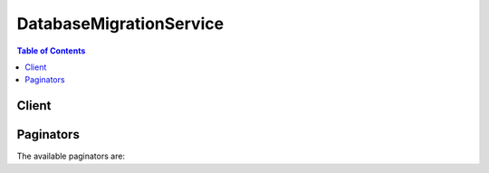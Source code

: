 

************************
DatabaseMigrationService
************************

.. contents:: Table of Contents
   :depth: 2


======
Client
======



.. py:class:: DatabaseMigrationService.Client

  A low-level client representing AWS Database Migration Service::

    
    client = session.create_client('dms')

  
  These are the available methods:
  
  *   :py:meth:`~DatabaseMigrationService.Client.add_tags_to_resource`

  
  *   :py:meth:`~DatabaseMigrationService.Client.can_paginate`

  
  *   :py:meth:`~DatabaseMigrationService.Client.create_endpoint`

  
  *   :py:meth:`~DatabaseMigrationService.Client.create_event_subscription`

  
  *   :py:meth:`~DatabaseMigrationService.Client.create_replication_instance`

  
  *   :py:meth:`~DatabaseMigrationService.Client.create_replication_subnet_group`

  
  *   :py:meth:`~DatabaseMigrationService.Client.create_replication_task`

  
  *   :py:meth:`~DatabaseMigrationService.Client.delete_certificate`

  
  *   :py:meth:`~DatabaseMigrationService.Client.delete_endpoint`

  
  *   :py:meth:`~DatabaseMigrationService.Client.delete_event_subscription`

  
  *   :py:meth:`~DatabaseMigrationService.Client.delete_replication_instance`

  
  *   :py:meth:`~DatabaseMigrationService.Client.delete_replication_subnet_group`

  
  *   :py:meth:`~DatabaseMigrationService.Client.delete_replication_task`

  
  *   :py:meth:`~DatabaseMigrationService.Client.describe_account_attributes`

  
  *   :py:meth:`~DatabaseMigrationService.Client.describe_certificates`

  
  *   :py:meth:`~DatabaseMigrationService.Client.describe_connections`

  
  *   :py:meth:`~DatabaseMigrationService.Client.describe_endpoint_types`

  
  *   :py:meth:`~DatabaseMigrationService.Client.describe_endpoints`

  
  *   :py:meth:`~DatabaseMigrationService.Client.describe_event_categories`

  
  *   :py:meth:`~DatabaseMigrationService.Client.describe_event_subscriptions`

  
  *   :py:meth:`~DatabaseMigrationService.Client.describe_events`

  
  *   :py:meth:`~DatabaseMigrationService.Client.describe_orderable_replication_instances`

  
  *   :py:meth:`~DatabaseMigrationService.Client.describe_refresh_schemas_status`

  
  *   :py:meth:`~DatabaseMigrationService.Client.describe_replication_instances`

  
  *   :py:meth:`~DatabaseMigrationService.Client.describe_replication_subnet_groups`

  
  *   :py:meth:`~DatabaseMigrationService.Client.describe_replication_task_assessment_results`

  
  *   :py:meth:`~DatabaseMigrationService.Client.describe_replication_tasks`

  
  *   :py:meth:`~DatabaseMigrationService.Client.describe_schemas`

  
  *   :py:meth:`~DatabaseMigrationService.Client.describe_table_statistics`

  
  *   :py:meth:`~DatabaseMigrationService.Client.generate_presigned_url`

  
  *   :py:meth:`~DatabaseMigrationService.Client.get_paginator`

  
  *   :py:meth:`~DatabaseMigrationService.Client.get_waiter`

  
  *   :py:meth:`~DatabaseMigrationService.Client.import_certificate`

  
  *   :py:meth:`~DatabaseMigrationService.Client.list_tags_for_resource`

  
  *   :py:meth:`~DatabaseMigrationService.Client.modify_endpoint`

  
  *   :py:meth:`~DatabaseMigrationService.Client.modify_event_subscription`

  
  *   :py:meth:`~DatabaseMigrationService.Client.modify_replication_instance`

  
  *   :py:meth:`~DatabaseMigrationService.Client.modify_replication_subnet_group`

  
  *   :py:meth:`~DatabaseMigrationService.Client.modify_replication_task`

  
  *   :py:meth:`~DatabaseMigrationService.Client.refresh_schemas`

  
  *   :py:meth:`~DatabaseMigrationService.Client.reload_tables`

  
  *   :py:meth:`~DatabaseMigrationService.Client.remove_tags_from_resource`

  
  *   :py:meth:`~DatabaseMigrationService.Client.start_replication_task`

  
  *   :py:meth:`~DatabaseMigrationService.Client.start_replication_task_assessment`

  
  *   :py:meth:`~DatabaseMigrationService.Client.stop_replication_task`

  
  *   :py:meth:`~DatabaseMigrationService.Client.test_connection`

  

  .. py:method:: add_tags_to_resource(**kwargs)

    

    Adds metadata tags to a DMS resource, including replication instance, endpoint, security group, and migration task. These tags can also be used with cost allocation reporting to track cost associated with DMS resources, or used in a Condition statement in an IAM policy for DMS.

    

    See also: `AWS API Documentation <https://docs.aws.amazon.com/goto/WebAPI/dms-2016-01-01/AddTagsToResource>`_    


    **Request Syntax** 
    ::

      response = client.add_tags_to_resource(
          ResourceArn='string',
          Tags=[
              {
                  'Key': 'string',
                  'Value': 'string'
              },
          ]
      )
    :type ResourceArn: string
    :param ResourceArn: **[REQUIRED]** 

      The Amazon Resource Name (ARN) of the AWS DMS resource the tag is to be added to. AWS DMS resources include a replication instance, endpoint, and a replication task.

      

    
    :type Tags: list
    :param Tags: **[REQUIRED]** 

      The tag to be assigned to the DMS resource.

      

    
      - *(dict) --* 

        

        

      
        - **Key** *(string) --* 

          A key is the required name of the tag. The string value can be from 1 to 128 Unicode characters in length and cannot be prefixed with "aws:" or "dms:". The string can only contain only the set of Unicode letters, digits, white-space, '_', '.', '/', '=', '+', '-' (Java regex: "^([\\p{L}\\p{Z}\\p{N}_.:/=+\\-]*)$").

          

        
        - **Value** *(string) --* 

          A value is the optional value of the tag. The string value can be from 1 to 256 Unicode characters in length and cannot be prefixed with "aws:" or "dms:". The string can only contain only the set of Unicode letters, digits, white-space, '_', '.', '/', '=', '+', '-' (Java regex: "^([\\p{L}\\p{Z}\\p{N}_.:/=+\\-]*)$").

          

        
      
  
    
    :rtype: dict
    :returns: 
      
      **Response Syntax** 

      
      ::

        {}
        
      **Response Structure** 

      

      - *(dict) --* 

        

        
    

  .. py:method:: can_paginate(operation_name)

        
    Check if an operation can be paginated.
    
    :type operation_name: string
    :param operation_name: The operation name.  This is the same name
        as the method name on the client.  For example, if the
        method name is ``create_foo``, and you'd normally invoke the
        operation as ``client.create_foo(**kwargs)``, if the
        ``create_foo`` operation can be paginated, you can use the
        call ``client.get_paginator("create_foo")``.
    
    :return: ``True`` if the operation can be paginated,
        ``False`` otherwise.


  .. py:method:: create_endpoint(**kwargs)

    

    Creates an endpoint using the provided settings.

    

    See also: `AWS API Documentation <https://docs.aws.amazon.com/goto/WebAPI/dms-2016-01-01/CreateEndpoint>`_    


    **Request Syntax** 
    ::

      response = client.create_endpoint(
          EndpointIdentifier='string',
          EndpointType='source'|'target',
          EngineName='string',
          Username='string',
          Password='string',
          ServerName='string',
          Port=123,
          DatabaseName='string',
          ExtraConnectionAttributes='string',
          KmsKeyId='string',
          Tags=[
              {
                  'Key': 'string',
                  'Value': 'string'
              },
          ],
          CertificateArn='string',
          SslMode='none'|'require'|'verify-ca'|'verify-full',
          DynamoDbSettings={
              'ServiceAccessRoleArn': 'string'
          },
          S3Settings={
              'ServiceAccessRoleArn': 'string',
              'ExternalTableDefinition': 'string',
              'CsvRowDelimiter': 'string',
              'CsvDelimiter': 'string',
              'BucketFolder': 'string',
              'BucketName': 'string',
              'CompressionType': 'none'|'gzip'
          },
          MongoDbSettings={
              'Username': 'string',
              'Password': 'string',
              'ServerName': 'string',
              'Port': 123,
              'DatabaseName': 'string',
              'AuthType': 'no'|'password',
              'AuthMechanism': 'default'|'mongodb_cr'|'scram_sha_1',
              'NestingLevel': 'none'|'one',
              'ExtractDocId': 'string',
              'DocsToInvestigate': 'string',
              'AuthSource': 'string'
          }
      )
    :type EndpointIdentifier: string
    :param EndpointIdentifier: **[REQUIRED]** 

      The database endpoint identifier. Identifiers must begin with a letter; must contain only ASCII letters, digits, and hyphens; and must not end with a hyphen or contain two consecutive hyphens.

      

    
    :type EndpointType: string
    :param EndpointType: **[REQUIRED]** 

      The type of endpoint.

      

    
    :type EngineName: string
    :param EngineName: **[REQUIRED]** 

      The type of engine for the endpoint. Valid values, depending on the EndPointType, include MYSQL, ORACLE, POSTGRES, MARIADB, AURORA, REDSHIFT, S3, SYBASE, DYNAMODB, MONGODB, and SQLSERVER.

      

    
    :type Username: string
    :param Username: 

      The user name to be used to login to the endpoint database.

      

    
    :type Password: string
    :param Password: 

      The password to be used to login to the endpoint database.

      

    
    :type ServerName: string
    :param ServerName: 

      The name of the server where the endpoint database resides.

      

    
    :type Port: integer
    :param Port: 

      The port used by the endpoint database.

      

    
    :type DatabaseName: string
    :param DatabaseName: 

      The name of the endpoint database.

      

    
    :type ExtraConnectionAttributes: string
    :param ExtraConnectionAttributes: 

      Additional attributes associated with the connection.

      

    
    :type KmsKeyId: string
    :param KmsKeyId: 

      The KMS key identifier that will be used to encrypt the connection parameters. If you do not specify a value for the KmsKeyId parameter, then AWS DMS will use your default encryption key. AWS KMS creates the default encryption key for your AWS account. Your AWS account has a different default encryption key for each AWS region.

      

    
    :type Tags: list
    :param Tags: 

      Tags to be added to the endpoint.

      

    
      - *(dict) --* 

        

        

      
        - **Key** *(string) --* 

          A key is the required name of the tag. The string value can be from 1 to 128 Unicode characters in length and cannot be prefixed with "aws:" or "dms:". The string can only contain only the set of Unicode letters, digits, white-space, '_', '.', '/', '=', '+', '-' (Java regex: "^([\\p{L}\\p{Z}\\p{N}_.:/=+\\-]*)$").

          

        
        - **Value** *(string) --* 

          A value is the optional value of the tag. The string value can be from 1 to 256 Unicode characters in length and cannot be prefixed with "aws:" or "dms:". The string can only contain only the set of Unicode letters, digits, white-space, '_', '.', '/', '=', '+', '-' (Java regex: "^([\\p{L}\\p{Z}\\p{N}_.:/=+\\-]*)$").

          

        
      
  
    :type CertificateArn: string
    :param CertificateArn: 

      The Amazon Resource Name (ARN) for the certificate.

      

    
    :type SslMode: string
    :param SslMode: 

      The SSL mode to use for the SSL connection.

       

      SSL mode can be one of four values: none, require, verify-ca, verify-full. 

       

      The default value is none.

      

    
    :type DynamoDbSettings: dict
    :param DynamoDbSettings: 

      Settings in JSON format for the target Amazon DynamoDB endpoint. For more information about the available settings, see the **Using Object Mapping to Migrate Data to DynamoDB** section at `Using an Amazon DynamoDB Database as a Target for AWS Database Migration Service <http://docs.aws.amazon.com/dms/latest/userguide/CHAP_Target.DynamoDB.html>`__ . 

      

    
      - **ServiceAccessRoleArn** *(string) --* **[REQUIRED]** 

        The Amazon Resource Name (ARN) used by the service access IAM role. 

        

      
    
    :type S3Settings: dict
    :param S3Settings: 

      Settings in JSON format for the target S3 endpoint. For more information about the available settings, see the **Extra Connection Attributes** section at `Using Amazon S3 as a Target for AWS Database Migration Service <http://docs.aws.amazon.com/dms/latest/userguide/CHAP_Target.S3.html>`__ . 

      

    
      - **ServiceAccessRoleArn** *(string) --* 

        The Amazon Resource Name (ARN) used by the service access IAM role. 

        

      
      - **ExternalTableDefinition** *(string) --* 

         

        

      
      - **CsvRowDelimiter** *(string) --* 

        The delimiter used to separate rows in the source files. The default is a carriage return (\n). 

        

      
      - **CsvDelimiter** *(string) --* 

        The delimiter used to separate columns in the source files. The default is a comma. 

        

      
      - **BucketFolder** *(string) --* 

        An optional parameter to set a folder name in the S3 bucket. If provided, tables are created in the path <bucketFolder>/<schema_name>/<table_name>/. If this parameter is not specified, then the path used is <schema_name>/<table_name>/. 

        

      
      - **BucketName** *(string) --* 

        The name of the S3 bucket. 

        

      
      - **CompressionType** *(string) --* 

        An optional parameter to use GZIP to compress the target files. Set to GZIP to compress the target files. Set to NONE (the default) or do not use to leave the files uncompressed. 

        

      
    
    :type MongoDbSettings: dict
    :param MongoDbSettings: 

      Settings in JSON format for the source MongoDB endpoint. For more information about the available settings, see the **Configuration Properties When Using MongoDB as a Source for AWS Database Migration Service** section at `Using Amazon S3 as a Target for AWS Database Migration Service <http://docs.aws.amazon.com/dms/latest/userguide/CHAP_Source.MongoDB.html>`__ . 

      

    
      - **Username** *(string) --* 

        The user name you use to access the MongoDB source endpoint. 

        

      
      - **Password** *(string) --* 

        The password for the user account you use to access the MongoDB source endpoint. 

        

      
      - **ServerName** *(string) --* 

        The name of the server on the MongoDB source endpoint. 

        

      
      - **Port** *(integer) --* 

        The port value for the MongoDB source endpoint. 

        

      
      - **DatabaseName** *(string) --* 

        The database name on the MongoDB source endpoint. 

        

      
      - **AuthType** *(string) --* 

        The authentication type you use to access the MongoDB source endpoint.

         

        Valid values: NO, PASSWORD 

         

        When NO is selected, user name and password parameters are not used and can be empty. 

        

      
      - **AuthMechanism** *(string) --* 

        The authentication mechanism you use to access the MongoDB source endpoint.

         

        Valid values: DEFAULT, MONGODB_CR, SCRAM_SHA_1 

         

        DEFAULT – For MongoDB version 2.x, use MONGODB_CR. For MongoDB version 3.x, use SCRAM_SHA_1. This attribute is not used when authType=No.

        

      
      - **NestingLevel** *(string) --* 

        Specifies either document or table mode. 

         

        Valid values: NONE, ONE

         

        Default value is NONE. Specify NONE to use document mode. Specify ONE to use table mode.

        

      
      - **ExtractDocId** *(string) --* 

        Specifies the document ID. Use this attribute when ``NestingLevel`` is set to NONE. 

         

        Default value is false. 

        

      
      - **DocsToInvestigate** *(string) --* 

        Indicates the number of documents to preview to determine the document organization. Use this attribute when ``NestingLevel`` is set to ONE. 

         

        Must be a positive value greater than 0. Default value is 1000.

        

      
      - **AuthSource** *(string) --* 

        The MongoDB database name. This attribute is not used when ``authType=NO`` . 

         

        The default is admin.

        

      
    
    
    :rtype: dict
    :returns: 
      
      **Response Syntax** 

      
      ::

        {
            'Endpoint': {
                'EndpointIdentifier': 'string',
                'EndpointType': 'source'|'target',
                'EngineName': 'string',
                'Username': 'string',
                'ServerName': 'string',
                'Port': 123,
                'DatabaseName': 'string',
                'ExtraConnectionAttributes': 'string',
                'Status': 'string',
                'KmsKeyId': 'string',
                'EndpointArn': 'string',
                'CertificateArn': 'string',
                'SslMode': 'none'|'require'|'verify-ca'|'verify-full',
                'ExternalId': 'string',
                'DynamoDbSettings': {
                    'ServiceAccessRoleArn': 'string'
                },
                'S3Settings': {
                    'ServiceAccessRoleArn': 'string',
                    'ExternalTableDefinition': 'string',
                    'CsvRowDelimiter': 'string',
                    'CsvDelimiter': 'string',
                    'BucketFolder': 'string',
                    'BucketName': 'string',
                    'CompressionType': 'none'|'gzip'
                },
                'MongoDbSettings': {
                    'Username': 'string',
                    'Password': 'string',
                    'ServerName': 'string',
                    'Port': 123,
                    'DatabaseName': 'string',
                    'AuthType': 'no'|'password',
                    'AuthMechanism': 'default'|'mongodb_cr'|'scram_sha_1',
                    'NestingLevel': 'none'|'one',
                    'ExtractDocId': 'string',
                    'DocsToInvestigate': 'string',
                    'AuthSource': 'string'
                }
            }
        }
      **Response Structure** 

      

      - *(dict) --* 

        

        
        

        - **Endpoint** *(dict) --* 

          The endpoint that was created.

          
          

          - **EndpointIdentifier** *(string) --* 

            The database endpoint identifier. Identifiers must begin with a letter; must contain only ASCII letters, digits, and hyphens; and must not end with a hyphen or contain two consecutive hyphens.

            
          

          - **EndpointType** *(string) --* 

            The type of endpoint.

            
          

          - **EngineName** *(string) --* 

            The database engine name. Valid values, depending on the EndPointType, include MYSQL, ORACLE, POSTGRES, MARIADB, AURORA, REDSHIFT, S3, SYBASE, DYNAMODB, MONGODB, and SQLSERVER.

            
          

          - **Username** *(string) --* 

            The user name used to connect to the endpoint.

            
          

          - **ServerName** *(string) --* 

            The name of the server at the endpoint.

            
          

          - **Port** *(integer) --* 

            The port value used to access the endpoint.

            
          

          - **DatabaseName** *(string) --* 

            The name of the database at the endpoint.

            
          

          - **ExtraConnectionAttributes** *(string) --* 

            Additional connection attributes used to connect to the endpoint.

            
          

          - **Status** *(string) --* 

            The status of the endpoint.

            
          

          - **KmsKeyId** *(string) --* 

            The KMS key identifier that will be used to encrypt the connection parameters. If you do not specify a value for the KmsKeyId parameter, then AWS DMS will use your default encryption key. AWS KMS creates the default encryption key for your AWS account. Your AWS account has a different default encryption key for each AWS region.

            
          

          - **EndpointArn** *(string) --* 

            The Amazon Resource Name (ARN) string that uniquely identifies the endpoint.

            
          

          - **CertificateArn** *(string) --* 

            The Amazon Resource Name (ARN) used for SSL connection to the endpoint.

            
          

          - **SslMode** *(string) --* 

            The SSL mode used to connect to the endpoint.

             

            SSL mode can be one of four values: none, require, verify-ca, verify-full. 

             

            The default value is none.

            
          

          - **ExternalId** *(string) --* 

            Value returned by a call to CreateEndpoint that can be used for cross-account validation. Use it on a subsequent call to CreateEndpoint to create the endpoint with a cross-account. 

            
          

          - **DynamoDbSettings** *(dict) --* 

            The settings for the target DynamoDB database. For more information, see the ``DynamoDBSettings`` structure.

            
            

            - **ServiceAccessRoleArn** *(string) --* 

              The Amazon Resource Name (ARN) used by the service access IAM role. 

              
        
          

          - **S3Settings** *(dict) --* 

            The settings for the S3 target endpoint. For more information, see the ``S3Settings`` structure.

            
            

            - **ServiceAccessRoleArn** *(string) --* 

              The Amazon Resource Name (ARN) used by the service access IAM role. 

              
            

            - **ExternalTableDefinition** *(string) --* 

               

              
            

            - **CsvRowDelimiter** *(string) --* 

              The delimiter used to separate rows in the source files. The default is a carriage return (\n). 

              
            

            - **CsvDelimiter** *(string) --* 

              The delimiter used to separate columns in the source files. The default is a comma. 

              
            

            - **BucketFolder** *(string) --* 

              An optional parameter to set a folder name in the S3 bucket. If provided, tables are created in the path <bucketFolder>/<schema_name>/<table_name>/. If this parameter is not specified, then the path used is <schema_name>/<table_name>/. 

              
            

            - **BucketName** *(string) --* 

              The name of the S3 bucket. 

              
            

            - **CompressionType** *(string) --* 

              An optional parameter to use GZIP to compress the target files. Set to GZIP to compress the target files. Set to NONE (the default) or do not use to leave the files uncompressed. 

              
        
          

          - **MongoDbSettings** *(dict) --* 

            The settings for the MongoDB source endpoint. For more information, see the ``MongoDbSettings`` structure.

            
            

            - **Username** *(string) --* 

              The user name you use to access the MongoDB source endpoint. 

              
            

            - **Password** *(string) --* 

              The password for the user account you use to access the MongoDB source endpoint. 

              
            

            - **ServerName** *(string) --* 

              The name of the server on the MongoDB source endpoint. 

              
            

            - **Port** *(integer) --* 

              The port value for the MongoDB source endpoint. 

              
            

            - **DatabaseName** *(string) --* 

              The database name on the MongoDB source endpoint. 

              
            

            - **AuthType** *(string) --* 

              The authentication type you use to access the MongoDB source endpoint.

               

              Valid values: NO, PASSWORD 

               

              When NO is selected, user name and password parameters are not used and can be empty. 

              
            

            - **AuthMechanism** *(string) --* 

              The authentication mechanism you use to access the MongoDB source endpoint.

               

              Valid values: DEFAULT, MONGODB_CR, SCRAM_SHA_1 

               

              DEFAULT – For MongoDB version 2.x, use MONGODB_CR. For MongoDB version 3.x, use SCRAM_SHA_1. This attribute is not used when authType=No.

              
            

            - **NestingLevel** *(string) --* 

              Specifies either document or table mode. 

               

              Valid values: NONE, ONE

               

              Default value is NONE. Specify NONE to use document mode. Specify ONE to use table mode.

              
            

            - **ExtractDocId** *(string) --* 

              Specifies the document ID. Use this attribute when ``NestingLevel`` is set to NONE. 

               

              Default value is false. 

              
            

            - **DocsToInvestigate** *(string) --* 

              Indicates the number of documents to preview to determine the document organization. Use this attribute when ``NestingLevel`` is set to ONE. 

               

              Must be a positive value greater than 0. Default value is 1000.

              
            

            - **AuthSource** *(string) --* 

              The MongoDB database name. This attribute is not used when ``authType=NO`` . 

               

              The default is admin.

              
        
      
    

  .. py:method:: create_event_subscription(**kwargs)

    

    Creates an AWS DMS event notification subscription. 

     

    You can specify the type of source (``SourceType`` ) you want to be notified of, provide a list of AWS DMS source IDs (``SourceIds`` ) that triggers the events, and provide a list of event categories (``EventCategories`` ) for events you want to be notified of. If you specify both the ``SourceType`` and ``SourceIds`` , such as ``SourceType = replication-instance`` and ``SourceIdentifier = my-replinstance`` , you will be notified of all the replication instance events for the specified source. If you specify a ``SourceType`` but don't specify a ``SourceIdentifier`` , you receive notice of the events for that source type for all your AWS DMS sources. If you don't specify either ``SourceType`` nor ``SourceIdentifier`` , you will be notified of events generated from all AWS DMS sources belonging to your customer account.

     

    For more information about AWS DMS events, see `Working with Events and Notifications <http://docs.aws.amazon.com/dms/latest/userguide/CHAP_Events.html>`__ in the AWS Database MIgration Service User Guide.

    

    See also: `AWS API Documentation <https://docs.aws.amazon.com/goto/WebAPI/dms-2016-01-01/CreateEventSubscription>`_    


    **Request Syntax** 
    ::

      response = client.create_event_subscription(
          SubscriptionName='string',
          SnsTopicArn='string',
          SourceType='string',
          EventCategories=[
              'string',
          ],
          SourceIds=[
              'string',
          ],
          Enabled=True|False,
          Tags=[
              {
                  'Key': 'string',
                  'Value': 'string'
              },
          ]
      )
    :type SubscriptionName: string
    :param SubscriptionName: **[REQUIRED]** 

      The name of the DMS event notification subscription. 

       

      Constraints: The name must be less than 255 characters. 

      

    
    :type SnsTopicArn: string
    :param SnsTopicArn: **[REQUIRED]** 

      The Amazon Resource Name (ARN) of the Amazon SNS topic created for event notification. The ARN is created by Amazon SNS when you create a topic and subscribe to it. 

      

    
    :type SourceType: string
    :param SourceType: 

      The type of AWS DMS resource that generates the events. For example, if you want to be notified of events generated by a replication instance, you set this parameter to ``replication-instance`` . If this value is not specified, all events are returned. 

       

      Valid values: replication-instance | migration-task

      

    
    :type EventCategories: list
    :param EventCategories: 

      A list of event categories for a source type that you want to subscribe to. You can see a list of the categories for a given source type by calling the **DescribeEventCategories** action or in the topic `Working with Events and Notifications <http://docs.aws.amazon.com/dms/latest/userguide/CHAP_Events.html>`__ in the AWS Database Migration Service User Guide. 

      

    
      - *(string) --* 

      
  
    :type SourceIds: list
    :param SourceIds: 

      The list of identifiers of the event sources for which events will be returned. If not specified, then all sources are included in the response. An identifier must begin with a letter and must contain only ASCII letters, digits, and hyphens; it cannot end with a hyphen or contain two consecutive hyphens. 

      

    
      - *(string) --* 

      
  
    :type Enabled: boolean
    :param Enabled: 

      A Boolean value; set to **true** to activate the subscription, or set to **false** to create the subscription but not activate it. 

      

    
    :type Tags: list
    :param Tags: 

      A tag to be attached to the event subscription.

      

    
      - *(dict) --* 

        

        

      
        - **Key** *(string) --* 

          A key is the required name of the tag. The string value can be from 1 to 128 Unicode characters in length and cannot be prefixed with "aws:" or "dms:". The string can only contain only the set of Unicode letters, digits, white-space, '_', '.', '/', '=', '+', '-' (Java regex: "^([\\p{L}\\p{Z}\\p{N}_.:/=+\\-]*)$").

          

        
        - **Value** *(string) --* 

          A value is the optional value of the tag. The string value can be from 1 to 256 Unicode characters in length and cannot be prefixed with "aws:" or "dms:". The string can only contain only the set of Unicode letters, digits, white-space, '_', '.', '/', '=', '+', '-' (Java regex: "^([\\p{L}\\p{Z}\\p{N}_.:/=+\\-]*)$").

          

        
      
  
    
    :rtype: dict
    :returns: 
      
      **Response Syntax** 

      
      ::

        {
            'EventSubscription': {
                'CustomerAwsId': 'string',
                'CustSubscriptionId': 'string',
                'SnsTopicArn': 'string',
                'Status': 'string',
                'SubscriptionCreationTime': 'string',
                'SourceType': 'string',
                'SourceIdsList': [
                    'string',
                ],
                'EventCategoriesList': [
                    'string',
                ],
                'Enabled': True|False
            }
        }
      **Response Structure** 

      

      - *(dict) --* 

        

        
        

        - **EventSubscription** *(dict) --* 

          The event subscription that was created.

          
          

          - **CustomerAwsId** *(string) --* 

            The AWS customer account associated with the AWS DMS event notification subscription.

            
          

          - **CustSubscriptionId** *(string) --* 

            The AWS DMS event notification subscription Id.

            
          

          - **SnsTopicArn** *(string) --* 

            The topic ARN of the AWS DMS event notification subscription.

            
          

          - **Status** *(string) --* 

            The status of the AWS DMS event notification subscription.

             

            Constraints:

             

            Can be one of the following: creating | modifying | deleting | active | no-permission | topic-not-exist

             

            The status "no-permission" indicates that AWS DMS no longer has permission to post to the SNS topic. The status "topic-not-exist" indicates that the topic was deleted after the subscription was created.

            
          

          - **SubscriptionCreationTime** *(string) --* 

            The time the RDS event notification subscription was created.

            
          

          - **SourceType** *(string) --* 

            The type of AWS DMS resource that generates events. 

             

            Valid values: replication-instance | replication-server | security-group | migration-task

            
          

          - **SourceIdsList** *(list) --* 

            A list of source Ids for the event subscription.

            
            

            - *(string) --* 
        
          

          - **EventCategoriesList** *(list) --* 

            A lists of event categories.

            
            

            - *(string) --* 
        
          

          - **Enabled** *(boolean) --* 

            Boolean value that indicates if the event subscription is enabled.

            
      
    

  .. py:method:: create_replication_instance(**kwargs)

    

    Creates the replication instance using the specified parameters.

    

    See also: `AWS API Documentation <https://docs.aws.amazon.com/goto/WebAPI/dms-2016-01-01/CreateReplicationInstance>`_    


    **Request Syntax** 
    ::

      response = client.create_replication_instance(
          ReplicationInstanceIdentifier='string',
          AllocatedStorage=123,
          ReplicationInstanceClass='string',
          VpcSecurityGroupIds=[
              'string',
          ],
          AvailabilityZone='string',
          ReplicationSubnetGroupIdentifier='string',
          PreferredMaintenanceWindow='string',
          MultiAZ=True|False,
          EngineVersion='string',
          AutoMinorVersionUpgrade=True|False,
          Tags=[
              {
                  'Key': 'string',
                  'Value': 'string'
              },
          ],
          KmsKeyId='string',
          PubliclyAccessible=True|False
      )
    :type ReplicationInstanceIdentifier: string
    :param ReplicationInstanceIdentifier: **[REQUIRED]** 

      The replication instance identifier. This parameter is stored as a lowercase string.

       

      Constraints:

       

       
      * Must contain from 1 to 63 alphanumeric characters or hyphens. 
       
      * First character must be a letter. 
       
      * Cannot end with a hyphen or contain two consecutive hyphens. 
       

       

      Example: ``myrepinstance``  

      

    
    :type AllocatedStorage: integer
    :param AllocatedStorage: 

      The amount of storage (in gigabytes) to be initially allocated for the replication instance.

      

    
    :type ReplicationInstanceClass: string
    :param ReplicationInstanceClass: **[REQUIRED]** 

      The compute and memory capacity of the replication instance as specified by the replication instance class.

       

      Valid Values: ``dms.t2.micro | dms.t2.small | dms.t2.medium | dms.t2.large | dms.c4.large | dms.c4.xlarge | dms.c4.2xlarge | dms.c4.4xlarge``  

      

    
    :type VpcSecurityGroupIds: list
    :param VpcSecurityGroupIds: 

      Specifies the VPC security group to be used with the replication instance. The VPC security group must work with the VPC containing the replication instance. 

      

    
      - *(string) --* 

      
  
    :type AvailabilityZone: string
    :param AvailabilityZone: 

      The EC2 Availability Zone that the replication instance will be created in.

       

      Default: A random, system-chosen Availability Zone in the endpoint's region.

       

      Example: ``us-east-1d``  

      

    
    :type ReplicationSubnetGroupIdentifier: string
    :param ReplicationSubnetGroupIdentifier: 

      A subnet group to associate with the replication instance.

      

    
    :type PreferredMaintenanceWindow: string
    :param PreferredMaintenanceWindow: 

      The weekly time range during which system maintenance can occur, in Universal Coordinated Time (UTC).

       

      Format: ``ddd:hh24:mi-ddd:hh24:mi``  

       

      Default: A 30-minute window selected at random from an 8-hour block of time per region, occurring on a random day of the week.

       

      Valid Days: Mon, Tue, Wed, Thu, Fri, Sat, Sun

       

      Constraints: Minimum 30-minute window.

      

    
    :type MultiAZ: boolean
    :param MultiAZ: 

      Specifies if the replication instance is a Multi-AZ deployment. You cannot set the ``AvailabilityZone`` parameter if the Multi-AZ parameter is set to ``true`` . 

      

    
    :type EngineVersion: string
    :param EngineVersion: 

      The engine version number of the replication instance.

      

    
    :type AutoMinorVersionUpgrade: boolean
    :param AutoMinorVersionUpgrade: 

      Indicates that minor engine upgrades will be applied automatically to the replication instance during the maintenance window.

       

      Default: ``true``  

      

    
    :type Tags: list
    :param Tags: 

      Tags to be associated with the replication instance.

      

    
      - *(dict) --* 

        

        

      
        - **Key** *(string) --* 

          A key is the required name of the tag. The string value can be from 1 to 128 Unicode characters in length and cannot be prefixed with "aws:" or "dms:". The string can only contain only the set of Unicode letters, digits, white-space, '_', '.', '/', '=', '+', '-' (Java regex: "^([\\p{L}\\p{Z}\\p{N}_.:/=+\\-]*)$").

          

        
        - **Value** *(string) --* 

          A value is the optional value of the tag. The string value can be from 1 to 256 Unicode characters in length and cannot be prefixed with "aws:" or "dms:". The string can only contain only the set of Unicode letters, digits, white-space, '_', '.', '/', '=', '+', '-' (Java regex: "^([\\p{L}\\p{Z}\\p{N}_.:/=+\\-]*)$").

          

        
      
  
    :type KmsKeyId: string
    :param KmsKeyId: 

      The KMS key identifier that will be used to encrypt the content on the replication instance. If you do not specify a value for the KmsKeyId parameter, then AWS DMS will use your default encryption key. AWS KMS creates the default encryption key for your AWS account. Your AWS account has a different default encryption key for each AWS region.

      

    
    :type PubliclyAccessible: boolean
    :param PubliclyAccessible: 

      Specifies the accessibility options for the replication instance. A value of ``true`` represents an instance with a public IP address. A value of ``false`` represents an instance with a private IP address. The default value is ``true`` . 

      

    
    
    :rtype: dict
    :returns: 
      
      **Response Syntax** 

      
      ::

        {
            'ReplicationInstance': {
                'ReplicationInstanceIdentifier': 'string',
                'ReplicationInstanceClass': 'string',
                'ReplicationInstanceStatus': 'string',
                'AllocatedStorage': 123,
                'InstanceCreateTime': datetime(2015, 1, 1),
                'VpcSecurityGroups': [
                    {
                        'VpcSecurityGroupId': 'string',
                        'Status': 'string'
                    },
                ],
                'AvailabilityZone': 'string',
                'ReplicationSubnetGroup': {
                    'ReplicationSubnetGroupIdentifier': 'string',
                    'ReplicationSubnetGroupDescription': 'string',
                    'VpcId': 'string',
                    'SubnetGroupStatus': 'string',
                    'Subnets': [
                        {
                            'SubnetIdentifier': 'string',
                            'SubnetAvailabilityZone': {
                                'Name': 'string'
                            },
                            'SubnetStatus': 'string'
                        },
                    ]
                },
                'PreferredMaintenanceWindow': 'string',
                'PendingModifiedValues': {
                    'ReplicationInstanceClass': 'string',
                    'AllocatedStorage': 123,
                    'MultiAZ': True|False,
                    'EngineVersion': 'string'
                },
                'MultiAZ': True|False,
                'EngineVersion': 'string',
                'AutoMinorVersionUpgrade': True|False,
                'KmsKeyId': 'string',
                'ReplicationInstanceArn': 'string',
                'ReplicationInstancePublicIpAddress': 'string',
                'ReplicationInstancePrivateIpAddress': 'string',
                'ReplicationInstancePublicIpAddresses': [
                    'string',
                ],
                'ReplicationInstancePrivateIpAddresses': [
                    'string',
                ],
                'PubliclyAccessible': True|False,
                'SecondaryAvailabilityZone': 'string'
            }
        }
      **Response Structure** 

      

      - *(dict) --* 

        

        
        

        - **ReplicationInstance** *(dict) --* 

          The replication instance that was created.

          
          

          - **ReplicationInstanceIdentifier** *(string) --* 

            The replication instance identifier. This parameter is stored as a lowercase string.

             

            Constraints:

             

             
            * Must contain from 1 to 63 alphanumeric characters or hyphens. 
             
            * First character must be a letter. 
             
            * Cannot end with a hyphen or contain two consecutive hyphens. 
             

             

            Example: ``myrepinstance``  

            
          

          - **ReplicationInstanceClass** *(string) --* 

            The compute and memory capacity of the replication instance.

             

            Valid Values: ``dms.t2.micro | dms.t2.small | dms.t2.medium | dms.t2.large | dms.c4.large | dms.c4.xlarge | dms.c4.2xlarge | dms.c4.4xlarge``  

            
          

          - **ReplicationInstanceStatus** *(string) --* 

            The status of the replication instance.

            
          

          - **AllocatedStorage** *(integer) --* 

            The amount of storage (in gigabytes) that is allocated for the replication instance.

            
          

          - **InstanceCreateTime** *(datetime) --* 

            The time the replication instance was created.

            
          

          - **VpcSecurityGroups** *(list) --* 

            The VPC security group for the instance.

            
            

            - *(dict) --* 

              

              
              

              - **VpcSecurityGroupId** *(string) --* 

                The VPC security group Id.

                
              

              - **Status** *(string) --* 

                The status of the VPC security group.

                
          
        
          

          - **AvailabilityZone** *(string) --* 

            The Availability Zone for the instance.

            
          

          - **ReplicationSubnetGroup** *(dict) --* 

            The subnet group for the replication instance.

            
            

            - **ReplicationSubnetGroupIdentifier** *(string) --* 

              The identifier of the replication instance subnet group.

              
            

            - **ReplicationSubnetGroupDescription** *(string) --* 

              The description of the replication subnet group.

              
            

            - **VpcId** *(string) --* 

              The ID of the VPC.

              
            

            - **SubnetGroupStatus** *(string) --* 

              The status of the subnet group.

              
            

            - **Subnets** *(list) --* 

              The subnets that are in the subnet group.

              
              

              - *(dict) --* 

                

                
                

                - **SubnetIdentifier** *(string) --* 

                  The subnet identifier.

                  
                

                - **SubnetAvailabilityZone** *(dict) --* 

                  The Availability Zone of the subnet.

                  
                  

                  - **Name** *(string) --* 

                    The name of the availability zone.

                    
              
                

                - **SubnetStatus** *(string) --* 

                  The status of the subnet.

                  
            
          
        
          

          - **PreferredMaintenanceWindow** *(string) --* 

            The maintenance window times for the replication instance.

            
          

          - **PendingModifiedValues** *(dict) --* 

            The pending modification values.

            
            

            - **ReplicationInstanceClass** *(string) --* 

              The compute and memory capacity of the replication instance.

               

              Valid Values: ``dms.t2.micro | dms.t2.small | dms.t2.medium | dms.t2.large | dms.c4.large | dms.c4.xlarge | dms.c4.2xlarge | dms.c4.4xlarge``  

              
            

            - **AllocatedStorage** *(integer) --* 

              The amount of storage (in gigabytes) that is allocated for the replication instance.

              
            

            - **MultiAZ** *(boolean) --* 

              Specifies if the replication instance is a Multi-AZ deployment. You cannot set the ``AvailabilityZone`` parameter if the Multi-AZ parameter is set to ``true`` . 

              
            

            - **EngineVersion** *(string) --* 

              The engine version number of the replication instance.

              
        
          

          - **MultiAZ** *(boolean) --* 

            Specifies if the replication instance is a Multi-AZ deployment. You cannot set the ``AvailabilityZone`` parameter if the Multi-AZ parameter is set to ``true`` . 

            
          

          - **EngineVersion** *(string) --* 

            The engine version number of the replication instance.

            
          

          - **AutoMinorVersionUpgrade** *(boolean) --* 

            Boolean value indicating if minor version upgrades will be automatically applied to the instance.

            
          

          - **KmsKeyId** *(string) --* 

            The KMS key identifier that is used to encrypt the content on the replication instance. If you do not specify a value for the KmsKeyId parameter, then AWS DMS will use your default encryption key. AWS KMS creates the default encryption key for your AWS account. Your AWS account has a different default encryption key for each AWS region.

            
          

          - **ReplicationInstanceArn** *(string) --* 

            The Amazon Resource Name (ARN) of the replication instance.

            
          

          - **ReplicationInstancePublicIpAddress** *(string) --* 

            The public IP address of the replication instance.

            
          

          - **ReplicationInstancePrivateIpAddress** *(string) --* 

            The private IP address of the replication instance.

            
          

          - **ReplicationInstancePublicIpAddresses** *(list) --* 

            The public IP address of the replication instance.

            
            

            - *(string) --* 
        
          

          - **ReplicationInstancePrivateIpAddresses** *(list) --* 

            The private IP address of the replication instance.

            
            

            - *(string) --* 
        
          

          - **PubliclyAccessible** *(boolean) --* 

            Specifies the accessibility options for the replication instance. A value of ``true`` represents an instance with a public IP address. A value of ``false`` represents an instance with a private IP address. The default value is ``true`` . 

            
          

          - **SecondaryAvailabilityZone** *(string) --* 

            The availability zone of the standby replication instance in a Multi-AZ deployment.

            
      
    

  .. py:method:: create_replication_subnet_group(**kwargs)

    

    Creates a replication subnet group given a list of the subnet IDs in a VPC.

    

    See also: `AWS API Documentation <https://docs.aws.amazon.com/goto/WebAPI/dms-2016-01-01/CreateReplicationSubnetGroup>`_    


    **Request Syntax** 
    ::

      response = client.create_replication_subnet_group(
          ReplicationSubnetGroupIdentifier='string',
          ReplicationSubnetGroupDescription='string',
          SubnetIds=[
              'string',
          ],
          Tags=[
              {
                  'Key': 'string',
                  'Value': 'string'
              },
          ]
      )
    :type ReplicationSubnetGroupIdentifier: string
    :param ReplicationSubnetGroupIdentifier: **[REQUIRED]** 

      The name for the replication subnet group. This value is stored as a lowercase string.

       

      Constraints: Must contain no more than 255 alphanumeric characters, periods, spaces, underscores, or hyphens. Must not be "default".

       

      Example: ``mySubnetgroup``  

      

    
    :type ReplicationSubnetGroupDescription: string
    :param ReplicationSubnetGroupDescription: **[REQUIRED]** 

      The description for the subnet group.

      

    
    :type SubnetIds: list
    :param SubnetIds: **[REQUIRED]** 

      The EC2 subnet IDs for the subnet group.

      

    
      - *(string) --* 

      
  
    :type Tags: list
    :param Tags: 

      The tag to be assigned to the subnet group.

      

    
      - *(dict) --* 

        

        

      
        - **Key** *(string) --* 

          A key is the required name of the tag. The string value can be from 1 to 128 Unicode characters in length and cannot be prefixed with "aws:" or "dms:". The string can only contain only the set of Unicode letters, digits, white-space, '_', '.', '/', '=', '+', '-' (Java regex: "^([\\p{L}\\p{Z}\\p{N}_.:/=+\\-]*)$").

          

        
        - **Value** *(string) --* 

          A value is the optional value of the tag. The string value can be from 1 to 256 Unicode characters in length and cannot be prefixed with "aws:" or "dms:". The string can only contain only the set of Unicode letters, digits, white-space, '_', '.', '/', '=', '+', '-' (Java regex: "^([\\p{L}\\p{Z}\\p{N}_.:/=+\\-]*)$").

          

        
      
  
    
    :rtype: dict
    :returns: 
      
      **Response Syntax** 

      
      ::

        {
            'ReplicationSubnetGroup': {
                'ReplicationSubnetGroupIdentifier': 'string',
                'ReplicationSubnetGroupDescription': 'string',
                'VpcId': 'string',
                'SubnetGroupStatus': 'string',
                'Subnets': [
                    {
                        'SubnetIdentifier': 'string',
                        'SubnetAvailabilityZone': {
                            'Name': 'string'
                        },
                        'SubnetStatus': 'string'
                    },
                ]
            }
        }
      **Response Structure** 

      

      - *(dict) --* 

        

        
        

        - **ReplicationSubnetGroup** *(dict) --* 

          The replication subnet group that was created.

          
          

          - **ReplicationSubnetGroupIdentifier** *(string) --* 

            The identifier of the replication instance subnet group.

            
          

          - **ReplicationSubnetGroupDescription** *(string) --* 

            The description of the replication subnet group.

            
          

          - **VpcId** *(string) --* 

            The ID of the VPC.

            
          

          - **SubnetGroupStatus** *(string) --* 

            The status of the subnet group.

            
          

          - **Subnets** *(list) --* 

            The subnets that are in the subnet group.

            
            

            - *(dict) --* 

              

              
              

              - **SubnetIdentifier** *(string) --* 

                The subnet identifier.

                
              

              - **SubnetAvailabilityZone** *(dict) --* 

                The Availability Zone of the subnet.

                
                

                - **Name** *(string) --* 

                  The name of the availability zone.

                  
            
              

              - **SubnetStatus** *(string) --* 

                The status of the subnet.

                
          
        
      
    

  .. py:method:: create_replication_task(**kwargs)

    

    Creates a replication task using the specified parameters.

    

    See also: `AWS API Documentation <https://docs.aws.amazon.com/goto/WebAPI/dms-2016-01-01/CreateReplicationTask>`_    


    **Request Syntax** 
    ::

      response = client.create_replication_task(
          ReplicationTaskIdentifier='string',
          SourceEndpointArn='string',
          TargetEndpointArn='string',
          ReplicationInstanceArn='string',
          MigrationType='full-load'|'cdc'|'full-load-and-cdc',
          TableMappings='string',
          ReplicationTaskSettings='string',
          CdcStartTime=datetime(2015, 1, 1),
          Tags=[
              {
                  'Key': 'string',
                  'Value': 'string'
              },
          ]
      )
    :type ReplicationTaskIdentifier: string
    :param ReplicationTaskIdentifier: **[REQUIRED]** 

      The replication task identifier.

       

      Constraints:

       

       
      * Must contain from 1 to 255 alphanumeric characters or hyphens. 
       
      * First character must be a letter. 
       
      * Cannot end with a hyphen or contain two consecutive hyphens. 
       

      

    
    :type SourceEndpointArn: string
    :param SourceEndpointArn: **[REQUIRED]** 

      The Amazon Resource Name (ARN) string that uniquely identifies the endpoint.

      

    
    :type TargetEndpointArn: string
    :param TargetEndpointArn: **[REQUIRED]** 

      The Amazon Resource Name (ARN) string that uniquely identifies the endpoint.

      

    
    :type ReplicationInstanceArn: string
    :param ReplicationInstanceArn: **[REQUIRED]** 

      The Amazon Resource Name (ARN) of the replication instance.

      

    
    :type MigrationType: string
    :param MigrationType: **[REQUIRED]** 

      The migration type.

      

    
    :type TableMappings: string
    :param TableMappings: **[REQUIRED]** 

      When using the AWS CLI or boto3, provide the path of the JSON file that contains the table mappings. Precede the path with "file://". When working with the DMS API, provide the JSON as the parameter value.

       

      For example, --table-mappings file://mappingfile.json

      

    
    :type ReplicationTaskSettings: string
    :param ReplicationTaskSettings: 

      Settings for the task, such as target metadata settings. For a complete list of task settings, see `Task Settings for AWS Database Migration Service Tasks <http://docs.aws.amazon.com/dms/latest/userguide/CHAP_Tasks.CustomizingTasks.TaskSettings.html>`__ .

      

    
    :type CdcStartTime: datetime
    :param CdcStartTime: 

      The start time for the Change Data Capture (CDC) operation.

      

    
    :type Tags: list
    :param Tags: 

      Tags to be added to the replication instance.

      

    
      - *(dict) --* 

        

        

      
        - **Key** *(string) --* 

          A key is the required name of the tag. The string value can be from 1 to 128 Unicode characters in length and cannot be prefixed with "aws:" or "dms:". The string can only contain only the set of Unicode letters, digits, white-space, '_', '.', '/', '=', '+', '-' (Java regex: "^([\\p{L}\\p{Z}\\p{N}_.:/=+\\-]*)$").

          

        
        - **Value** *(string) --* 

          A value is the optional value of the tag. The string value can be from 1 to 256 Unicode characters in length and cannot be prefixed with "aws:" or "dms:". The string can only contain only the set of Unicode letters, digits, white-space, '_', '.', '/', '=', '+', '-' (Java regex: "^([\\p{L}\\p{Z}\\p{N}_.:/=+\\-]*)$").

          

        
      
  
    
    :rtype: dict
    :returns: 
      
      **Response Syntax** 

      
      ::

        {
            'ReplicationTask': {
                'ReplicationTaskIdentifier': 'string',
                'SourceEndpointArn': 'string',
                'TargetEndpointArn': 'string',
                'ReplicationInstanceArn': 'string',
                'MigrationType': 'full-load'|'cdc'|'full-load-and-cdc',
                'TableMappings': 'string',
                'ReplicationTaskSettings': 'string',
                'Status': 'string',
                'LastFailureMessage': 'string',
                'StopReason': 'string',
                'ReplicationTaskCreationDate': datetime(2015, 1, 1),
                'ReplicationTaskStartDate': datetime(2015, 1, 1),
                'ReplicationTaskArn': 'string',
                'ReplicationTaskStats': {
                    'FullLoadProgressPercent': 123,
                    'ElapsedTimeMillis': 123,
                    'TablesLoaded': 123,
                    'TablesLoading': 123,
                    'TablesQueued': 123,
                    'TablesErrored': 123
                }
            }
        }
      **Response Structure** 

      

      - *(dict) --* 

        

        
        

        - **ReplicationTask** *(dict) --* 

          The replication task that was created.

          
          

          - **ReplicationTaskIdentifier** *(string) --* 

            The replication task identifier.

             

            Constraints:

             

             
            * Must contain from 1 to 255 alphanumeric characters or hyphens. 
             
            * First character must be a letter. 
             
            * Cannot end with a hyphen or contain two consecutive hyphens. 
             

            
          

          - **SourceEndpointArn** *(string) --* 

            The Amazon Resource Name (ARN) string that uniquely identifies the endpoint.

            
          

          - **TargetEndpointArn** *(string) --* 

            The Amazon Resource Name (ARN) string that uniquely identifies the endpoint.

            
          

          - **ReplicationInstanceArn** *(string) --* 

            The Amazon Resource Name (ARN) of the replication instance.

            
          

          - **MigrationType** *(string) --* 

            The type of migration.

            
          

          - **TableMappings** *(string) --* 

            Table mappings specified in the task.

            
          

          - **ReplicationTaskSettings** *(string) --* 

            The settings for the replication task.

            
          

          - **Status** *(string) --* 

            The status of the replication task.

            
          

          - **LastFailureMessage** *(string) --* 

            The last error (failure) message generated for the replication instance.

            
          

          - **StopReason** *(string) --* 

            The reason the replication task was stopped.

            
          

          - **ReplicationTaskCreationDate** *(datetime) --* 

            The date the replication task was created.

            
          

          - **ReplicationTaskStartDate** *(datetime) --* 

            The date the replication task is scheduled to start.

            
          

          - **ReplicationTaskArn** *(string) --* 

            The Amazon Resource Name (ARN) of the replication task.

            
          

          - **ReplicationTaskStats** *(dict) --* 

            The statistics for the task, including elapsed time, tables loaded, and table errors.

            
            

            - **FullLoadProgressPercent** *(integer) --* 

              The percent complete for the full load migration task.

              
            

            - **ElapsedTimeMillis** *(integer) --* 

              The elapsed time of the task, in milliseconds.

              
            

            - **TablesLoaded** *(integer) --* 

              The number of tables loaded for this task.

              
            

            - **TablesLoading** *(integer) --* 

              The number of tables currently loading for this task.

              
            

            - **TablesQueued** *(integer) --* 

              The number of tables queued for this task.

              
            

            - **TablesErrored** *(integer) --* 

              The number of errors that have occurred during this task.

              
        
      
    

  .. py:method:: delete_certificate(**kwargs)

    

    Deletes the specified certificate. 

    

    See also: `AWS API Documentation <https://docs.aws.amazon.com/goto/WebAPI/dms-2016-01-01/DeleteCertificate>`_    


    **Request Syntax** 
    ::

      response = client.delete_certificate(
          CertificateArn='string'
      )
    :type CertificateArn: string
    :param CertificateArn: **[REQUIRED]** 

      The Amazon Resource Name (ARN) of the deleted certificate.

      

    
    
    :rtype: dict
    :returns: 
      
      **Response Syntax** 

      
      ::

        {
            'Certificate': {
                'CertificateIdentifier': 'string',
                'CertificateCreationDate': datetime(2015, 1, 1),
                'CertificatePem': 'string',
                'CertificateWallet': b'bytes',
                'CertificateArn': 'string',
                'CertificateOwner': 'string',
                'ValidFromDate': datetime(2015, 1, 1),
                'ValidToDate': datetime(2015, 1, 1),
                'SigningAlgorithm': 'string',
                'KeyLength': 123
            }
        }
      **Response Structure** 

      

      - *(dict) --* 
        

        - **Certificate** *(dict) --* 

          The Secure Sockets Layer (SSL) certificate.

          
          

          - **CertificateIdentifier** *(string) --* 

            The customer-assigned name of the certificate. Valid characters are A-z and 0-9.

            
          

          - **CertificateCreationDate** *(datetime) --* 

            The date that the certificate was created.

            
          

          - **CertificatePem** *(string) --* 

            The contents of the .pem X.509 certificate file for the certificate.

            
          

          - **CertificateWallet** *(bytes) --* 

            The location of the imported Oracle Wallet certificate for use with SSL.

            
          

          - **CertificateArn** *(string) --* 

            The Amazon Resource Name (ARN) for the certificate.

            
          

          - **CertificateOwner** *(string) --* 

            The owner of the certificate.

            
          

          - **ValidFromDate** *(datetime) --* 

            The beginning date that the certificate is valid.

            
          

          - **ValidToDate** *(datetime) --* 

            The final date that the certificate is valid.

            
          

          - **SigningAlgorithm** *(string) --* 

            The signing algorithm for the certificate.

            
          

          - **KeyLength** *(integer) --* 

            The key length of the cryptographic algorithm being used.

            
      
    

  .. py:method:: delete_endpoint(**kwargs)

    

    Deletes the specified endpoint.

     

    .. note::

       

      All tasks associated with the endpoint must be deleted before you can delete the endpoint.

       

     

    

    

    See also: `AWS API Documentation <https://docs.aws.amazon.com/goto/WebAPI/dms-2016-01-01/DeleteEndpoint>`_    


    **Request Syntax** 
    ::

      response = client.delete_endpoint(
          EndpointArn='string'
      )
    :type EndpointArn: string
    :param EndpointArn: **[REQUIRED]** 

      The Amazon Resource Name (ARN) string that uniquely identifies the endpoint.

      

    
    
    :rtype: dict
    :returns: 
      
      **Response Syntax** 

      
      ::

        {
            'Endpoint': {
                'EndpointIdentifier': 'string',
                'EndpointType': 'source'|'target',
                'EngineName': 'string',
                'Username': 'string',
                'ServerName': 'string',
                'Port': 123,
                'DatabaseName': 'string',
                'ExtraConnectionAttributes': 'string',
                'Status': 'string',
                'KmsKeyId': 'string',
                'EndpointArn': 'string',
                'CertificateArn': 'string',
                'SslMode': 'none'|'require'|'verify-ca'|'verify-full',
                'ExternalId': 'string',
                'DynamoDbSettings': {
                    'ServiceAccessRoleArn': 'string'
                },
                'S3Settings': {
                    'ServiceAccessRoleArn': 'string',
                    'ExternalTableDefinition': 'string',
                    'CsvRowDelimiter': 'string',
                    'CsvDelimiter': 'string',
                    'BucketFolder': 'string',
                    'BucketName': 'string',
                    'CompressionType': 'none'|'gzip'
                },
                'MongoDbSettings': {
                    'Username': 'string',
                    'Password': 'string',
                    'ServerName': 'string',
                    'Port': 123,
                    'DatabaseName': 'string',
                    'AuthType': 'no'|'password',
                    'AuthMechanism': 'default'|'mongodb_cr'|'scram_sha_1',
                    'NestingLevel': 'none'|'one',
                    'ExtractDocId': 'string',
                    'DocsToInvestigate': 'string',
                    'AuthSource': 'string'
                }
            }
        }
      **Response Structure** 

      

      - *(dict) --* 

        

        
        

        - **Endpoint** *(dict) --* 

          The endpoint that was deleted.

          
          

          - **EndpointIdentifier** *(string) --* 

            The database endpoint identifier. Identifiers must begin with a letter; must contain only ASCII letters, digits, and hyphens; and must not end with a hyphen or contain two consecutive hyphens.

            
          

          - **EndpointType** *(string) --* 

            The type of endpoint.

            
          

          - **EngineName** *(string) --* 

            The database engine name. Valid values, depending on the EndPointType, include MYSQL, ORACLE, POSTGRES, MARIADB, AURORA, REDSHIFT, S3, SYBASE, DYNAMODB, MONGODB, and SQLSERVER.

            
          

          - **Username** *(string) --* 

            The user name used to connect to the endpoint.

            
          

          - **ServerName** *(string) --* 

            The name of the server at the endpoint.

            
          

          - **Port** *(integer) --* 

            The port value used to access the endpoint.

            
          

          - **DatabaseName** *(string) --* 

            The name of the database at the endpoint.

            
          

          - **ExtraConnectionAttributes** *(string) --* 

            Additional connection attributes used to connect to the endpoint.

            
          

          - **Status** *(string) --* 

            The status of the endpoint.

            
          

          - **KmsKeyId** *(string) --* 

            The KMS key identifier that will be used to encrypt the connection parameters. If you do not specify a value for the KmsKeyId parameter, then AWS DMS will use your default encryption key. AWS KMS creates the default encryption key for your AWS account. Your AWS account has a different default encryption key for each AWS region.

            
          

          - **EndpointArn** *(string) --* 

            The Amazon Resource Name (ARN) string that uniquely identifies the endpoint.

            
          

          - **CertificateArn** *(string) --* 

            The Amazon Resource Name (ARN) used for SSL connection to the endpoint.

            
          

          - **SslMode** *(string) --* 

            The SSL mode used to connect to the endpoint.

             

            SSL mode can be one of four values: none, require, verify-ca, verify-full. 

             

            The default value is none.

            
          

          - **ExternalId** *(string) --* 

            Value returned by a call to CreateEndpoint that can be used for cross-account validation. Use it on a subsequent call to CreateEndpoint to create the endpoint with a cross-account. 

            
          

          - **DynamoDbSettings** *(dict) --* 

            The settings for the target DynamoDB database. For more information, see the ``DynamoDBSettings`` structure.

            
            

            - **ServiceAccessRoleArn** *(string) --* 

              The Amazon Resource Name (ARN) used by the service access IAM role. 

              
        
          

          - **S3Settings** *(dict) --* 

            The settings for the S3 target endpoint. For more information, see the ``S3Settings`` structure.

            
            

            - **ServiceAccessRoleArn** *(string) --* 

              The Amazon Resource Name (ARN) used by the service access IAM role. 

              
            

            - **ExternalTableDefinition** *(string) --* 

               

              
            

            - **CsvRowDelimiter** *(string) --* 

              The delimiter used to separate rows in the source files. The default is a carriage return (\n). 

              
            

            - **CsvDelimiter** *(string) --* 

              The delimiter used to separate columns in the source files. The default is a comma. 

              
            

            - **BucketFolder** *(string) --* 

              An optional parameter to set a folder name in the S3 bucket. If provided, tables are created in the path <bucketFolder>/<schema_name>/<table_name>/. If this parameter is not specified, then the path used is <schema_name>/<table_name>/. 

              
            

            - **BucketName** *(string) --* 

              The name of the S3 bucket. 

              
            

            - **CompressionType** *(string) --* 

              An optional parameter to use GZIP to compress the target files. Set to GZIP to compress the target files. Set to NONE (the default) or do not use to leave the files uncompressed. 

              
        
          

          - **MongoDbSettings** *(dict) --* 

            The settings for the MongoDB source endpoint. For more information, see the ``MongoDbSettings`` structure.

            
            

            - **Username** *(string) --* 

              The user name you use to access the MongoDB source endpoint. 

              
            

            - **Password** *(string) --* 

              The password for the user account you use to access the MongoDB source endpoint. 

              
            

            - **ServerName** *(string) --* 

              The name of the server on the MongoDB source endpoint. 

              
            

            - **Port** *(integer) --* 

              The port value for the MongoDB source endpoint. 

              
            

            - **DatabaseName** *(string) --* 

              The database name on the MongoDB source endpoint. 

              
            

            - **AuthType** *(string) --* 

              The authentication type you use to access the MongoDB source endpoint.

               

              Valid values: NO, PASSWORD 

               

              When NO is selected, user name and password parameters are not used and can be empty. 

              
            

            - **AuthMechanism** *(string) --* 

              The authentication mechanism you use to access the MongoDB source endpoint.

               

              Valid values: DEFAULT, MONGODB_CR, SCRAM_SHA_1 

               

              DEFAULT – For MongoDB version 2.x, use MONGODB_CR. For MongoDB version 3.x, use SCRAM_SHA_1. This attribute is not used when authType=No.

              
            

            - **NestingLevel** *(string) --* 

              Specifies either document or table mode. 

               

              Valid values: NONE, ONE

               

              Default value is NONE. Specify NONE to use document mode. Specify ONE to use table mode.

              
            

            - **ExtractDocId** *(string) --* 

              Specifies the document ID. Use this attribute when ``NestingLevel`` is set to NONE. 

               

              Default value is false. 

              
            

            - **DocsToInvestigate** *(string) --* 

              Indicates the number of documents to preview to determine the document organization. Use this attribute when ``NestingLevel`` is set to ONE. 

               

              Must be a positive value greater than 0. Default value is 1000.

              
            

            - **AuthSource** *(string) --* 

              The MongoDB database name. This attribute is not used when ``authType=NO`` . 

               

              The default is admin.

              
        
      
    

  .. py:method:: delete_event_subscription(**kwargs)

    

    Deletes an AWS DMS event subscription. 

    

    See also: `AWS API Documentation <https://docs.aws.amazon.com/goto/WebAPI/dms-2016-01-01/DeleteEventSubscription>`_    


    **Request Syntax** 
    ::

      response = client.delete_event_subscription(
          SubscriptionName='string'
      )
    :type SubscriptionName: string
    :param SubscriptionName: **[REQUIRED]** 

      The name of the DMS event notification subscription to be deleted.

      

    
    
    :rtype: dict
    :returns: 
      
      **Response Syntax** 

      
      ::

        {
            'EventSubscription': {
                'CustomerAwsId': 'string',
                'CustSubscriptionId': 'string',
                'SnsTopicArn': 'string',
                'Status': 'string',
                'SubscriptionCreationTime': 'string',
                'SourceType': 'string',
                'SourceIdsList': [
                    'string',
                ],
                'EventCategoriesList': [
                    'string',
                ],
                'Enabled': True|False
            }
        }
      **Response Structure** 

      

      - *(dict) --* 

        

        
        

        - **EventSubscription** *(dict) --* 

          The event subscription that was deleted.

          
          

          - **CustomerAwsId** *(string) --* 

            The AWS customer account associated with the AWS DMS event notification subscription.

            
          

          - **CustSubscriptionId** *(string) --* 

            The AWS DMS event notification subscription Id.

            
          

          - **SnsTopicArn** *(string) --* 

            The topic ARN of the AWS DMS event notification subscription.

            
          

          - **Status** *(string) --* 

            The status of the AWS DMS event notification subscription.

             

            Constraints:

             

            Can be one of the following: creating | modifying | deleting | active | no-permission | topic-not-exist

             

            The status "no-permission" indicates that AWS DMS no longer has permission to post to the SNS topic. The status "topic-not-exist" indicates that the topic was deleted after the subscription was created.

            
          

          - **SubscriptionCreationTime** *(string) --* 

            The time the RDS event notification subscription was created.

            
          

          - **SourceType** *(string) --* 

            The type of AWS DMS resource that generates events. 

             

            Valid values: replication-instance | replication-server | security-group | migration-task

            
          

          - **SourceIdsList** *(list) --* 

            A list of source Ids for the event subscription.

            
            

            - *(string) --* 
        
          

          - **EventCategoriesList** *(list) --* 

            A lists of event categories.

            
            

            - *(string) --* 
        
          

          - **Enabled** *(boolean) --* 

            Boolean value that indicates if the event subscription is enabled.

            
      
    

  .. py:method:: delete_replication_instance(**kwargs)

    

    Deletes the specified replication instance.

     

    .. note::

       

      You must delete any migration tasks that are associated with the replication instance before you can delete it.

       

     

    

    

    See also: `AWS API Documentation <https://docs.aws.amazon.com/goto/WebAPI/dms-2016-01-01/DeleteReplicationInstance>`_    


    **Request Syntax** 
    ::

      response = client.delete_replication_instance(
          ReplicationInstanceArn='string'
      )
    :type ReplicationInstanceArn: string
    :param ReplicationInstanceArn: **[REQUIRED]** 

      The Amazon Resource Name (ARN) of the replication instance to be deleted.

      

    
    
    :rtype: dict
    :returns: 
      
      **Response Syntax** 

      
      ::

        {
            'ReplicationInstance': {
                'ReplicationInstanceIdentifier': 'string',
                'ReplicationInstanceClass': 'string',
                'ReplicationInstanceStatus': 'string',
                'AllocatedStorage': 123,
                'InstanceCreateTime': datetime(2015, 1, 1),
                'VpcSecurityGroups': [
                    {
                        'VpcSecurityGroupId': 'string',
                        'Status': 'string'
                    },
                ],
                'AvailabilityZone': 'string',
                'ReplicationSubnetGroup': {
                    'ReplicationSubnetGroupIdentifier': 'string',
                    'ReplicationSubnetGroupDescription': 'string',
                    'VpcId': 'string',
                    'SubnetGroupStatus': 'string',
                    'Subnets': [
                        {
                            'SubnetIdentifier': 'string',
                            'SubnetAvailabilityZone': {
                                'Name': 'string'
                            },
                            'SubnetStatus': 'string'
                        },
                    ]
                },
                'PreferredMaintenanceWindow': 'string',
                'PendingModifiedValues': {
                    'ReplicationInstanceClass': 'string',
                    'AllocatedStorage': 123,
                    'MultiAZ': True|False,
                    'EngineVersion': 'string'
                },
                'MultiAZ': True|False,
                'EngineVersion': 'string',
                'AutoMinorVersionUpgrade': True|False,
                'KmsKeyId': 'string',
                'ReplicationInstanceArn': 'string',
                'ReplicationInstancePublicIpAddress': 'string',
                'ReplicationInstancePrivateIpAddress': 'string',
                'ReplicationInstancePublicIpAddresses': [
                    'string',
                ],
                'ReplicationInstancePrivateIpAddresses': [
                    'string',
                ],
                'PubliclyAccessible': True|False,
                'SecondaryAvailabilityZone': 'string'
            }
        }
      **Response Structure** 

      

      - *(dict) --* 

        

        
        

        - **ReplicationInstance** *(dict) --* 

          The replication instance that was deleted.

          
          

          - **ReplicationInstanceIdentifier** *(string) --* 

            The replication instance identifier. This parameter is stored as a lowercase string.

             

            Constraints:

             

             
            * Must contain from 1 to 63 alphanumeric characters or hyphens. 
             
            * First character must be a letter. 
             
            * Cannot end with a hyphen or contain two consecutive hyphens. 
             

             

            Example: ``myrepinstance``  

            
          

          - **ReplicationInstanceClass** *(string) --* 

            The compute and memory capacity of the replication instance.

             

            Valid Values: ``dms.t2.micro | dms.t2.small | dms.t2.medium | dms.t2.large | dms.c4.large | dms.c4.xlarge | dms.c4.2xlarge | dms.c4.4xlarge``  

            
          

          - **ReplicationInstanceStatus** *(string) --* 

            The status of the replication instance.

            
          

          - **AllocatedStorage** *(integer) --* 

            The amount of storage (in gigabytes) that is allocated for the replication instance.

            
          

          - **InstanceCreateTime** *(datetime) --* 

            The time the replication instance was created.

            
          

          - **VpcSecurityGroups** *(list) --* 

            The VPC security group for the instance.

            
            

            - *(dict) --* 

              

              
              

              - **VpcSecurityGroupId** *(string) --* 

                The VPC security group Id.

                
              

              - **Status** *(string) --* 

                The status of the VPC security group.

                
          
        
          

          - **AvailabilityZone** *(string) --* 

            The Availability Zone for the instance.

            
          

          - **ReplicationSubnetGroup** *(dict) --* 

            The subnet group for the replication instance.

            
            

            - **ReplicationSubnetGroupIdentifier** *(string) --* 

              The identifier of the replication instance subnet group.

              
            

            - **ReplicationSubnetGroupDescription** *(string) --* 

              The description of the replication subnet group.

              
            

            - **VpcId** *(string) --* 

              The ID of the VPC.

              
            

            - **SubnetGroupStatus** *(string) --* 

              The status of the subnet group.

              
            

            - **Subnets** *(list) --* 

              The subnets that are in the subnet group.

              
              

              - *(dict) --* 

                

                
                

                - **SubnetIdentifier** *(string) --* 

                  The subnet identifier.

                  
                

                - **SubnetAvailabilityZone** *(dict) --* 

                  The Availability Zone of the subnet.

                  
                  

                  - **Name** *(string) --* 

                    The name of the availability zone.

                    
              
                

                - **SubnetStatus** *(string) --* 

                  The status of the subnet.

                  
            
          
        
          

          - **PreferredMaintenanceWindow** *(string) --* 

            The maintenance window times for the replication instance.

            
          

          - **PendingModifiedValues** *(dict) --* 

            The pending modification values.

            
            

            - **ReplicationInstanceClass** *(string) --* 

              The compute and memory capacity of the replication instance.

               

              Valid Values: ``dms.t2.micro | dms.t2.small | dms.t2.medium | dms.t2.large | dms.c4.large | dms.c4.xlarge | dms.c4.2xlarge | dms.c4.4xlarge``  

              
            

            - **AllocatedStorage** *(integer) --* 

              The amount of storage (in gigabytes) that is allocated for the replication instance.

              
            

            - **MultiAZ** *(boolean) --* 

              Specifies if the replication instance is a Multi-AZ deployment. You cannot set the ``AvailabilityZone`` parameter if the Multi-AZ parameter is set to ``true`` . 

              
            

            - **EngineVersion** *(string) --* 

              The engine version number of the replication instance.

              
        
          

          - **MultiAZ** *(boolean) --* 

            Specifies if the replication instance is a Multi-AZ deployment. You cannot set the ``AvailabilityZone`` parameter if the Multi-AZ parameter is set to ``true`` . 

            
          

          - **EngineVersion** *(string) --* 

            The engine version number of the replication instance.

            
          

          - **AutoMinorVersionUpgrade** *(boolean) --* 

            Boolean value indicating if minor version upgrades will be automatically applied to the instance.

            
          

          - **KmsKeyId** *(string) --* 

            The KMS key identifier that is used to encrypt the content on the replication instance. If you do not specify a value for the KmsKeyId parameter, then AWS DMS will use your default encryption key. AWS KMS creates the default encryption key for your AWS account. Your AWS account has a different default encryption key for each AWS region.

            
          

          - **ReplicationInstanceArn** *(string) --* 

            The Amazon Resource Name (ARN) of the replication instance.

            
          

          - **ReplicationInstancePublicIpAddress** *(string) --* 

            The public IP address of the replication instance.

            
          

          - **ReplicationInstancePrivateIpAddress** *(string) --* 

            The private IP address of the replication instance.

            
          

          - **ReplicationInstancePublicIpAddresses** *(list) --* 

            The public IP address of the replication instance.

            
            

            - *(string) --* 
        
          

          - **ReplicationInstancePrivateIpAddresses** *(list) --* 

            The private IP address of the replication instance.

            
            

            - *(string) --* 
        
          

          - **PubliclyAccessible** *(boolean) --* 

            Specifies the accessibility options for the replication instance. A value of ``true`` represents an instance with a public IP address. A value of ``false`` represents an instance with a private IP address. The default value is ``true`` . 

            
          

          - **SecondaryAvailabilityZone** *(string) --* 

            The availability zone of the standby replication instance in a Multi-AZ deployment.

            
      
    

  .. py:method:: delete_replication_subnet_group(**kwargs)

    

    Deletes a subnet group.

    

    See also: `AWS API Documentation <https://docs.aws.amazon.com/goto/WebAPI/dms-2016-01-01/DeleteReplicationSubnetGroup>`_    


    **Request Syntax** 
    ::

      response = client.delete_replication_subnet_group(
          ReplicationSubnetGroupIdentifier='string'
      )
    :type ReplicationSubnetGroupIdentifier: string
    :param ReplicationSubnetGroupIdentifier: **[REQUIRED]** 

      The subnet group name of the replication instance.

      

    
    
    :rtype: dict
    :returns: 
      
      **Response Syntax** 

      
      ::

        {}
        
      **Response Structure** 

      

      - *(dict) --* 

        

        
    

  .. py:method:: delete_replication_task(**kwargs)

    

    Deletes the specified replication task.

    

    See also: `AWS API Documentation <https://docs.aws.amazon.com/goto/WebAPI/dms-2016-01-01/DeleteReplicationTask>`_    


    **Request Syntax** 
    ::

      response = client.delete_replication_task(
          ReplicationTaskArn='string'
      )
    :type ReplicationTaskArn: string
    :param ReplicationTaskArn: **[REQUIRED]** 

      The Amazon Resource Name (ARN) of the replication task to be deleted.

      

    
    
    :rtype: dict
    :returns: 
      
      **Response Syntax** 

      
      ::

        {
            'ReplicationTask': {
                'ReplicationTaskIdentifier': 'string',
                'SourceEndpointArn': 'string',
                'TargetEndpointArn': 'string',
                'ReplicationInstanceArn': 'string',
                'MigrationType': 'full-load'|'cdc'|'full-load-and-cdc',
                'TableMappings': 'string',
                'ReplicationTaskSettings': 'string',
                'Status': 'string',
                'LastFailureMessage': 'string',
                'StopReason': 'string',
                'ReplicationTaskCreationDate': datetime(2015, 1, 1),
                'ReplicationTaskStartDate': datetime(2015, 1, 1),
                'ReplicationTaskArn': 'string',
                'ReplicationTaskStats': {
                    'FullLoadProgressPercent': 123,
                    'ElapsedTimeMillis': 123,
                    'TablesLoaded': 123,
                    'TablesLoading': 123,
                    'TablesQueued': 123,
                    'TablesErrored': 123
                }
            }
        }
      **Response Structure** 

      

      - *(dict) --* 

        

        
        

        - **ReplicationTask** *(dict) --* 

          The deleted replication task.

          
          

          - **ReplicationTaskIdentifier** *(string) --* 

            The replication task identifier.

             

            Constraints:

             

             
            * Must contain from 1 to 255 alphanumeric characters or hyphens. 
             
            * First character must be a letter. 
             
            * Cannot end with a hyphen or contain two consecutive hyphens. 
             

            
          

          - **SourceEndpointArn** *(string) --* 

            The Amazon Resource Name (ARN) string that uniquely identifies the endpoint.

            
          

          - **TargetEndpointArn** *(string) --* 

            The Amazon Resource Name (ARN) string that uniquely identifies the endpoint.

            
          

          - **ReplicationInstanceArn** *(string) --* 

            The Amazon Resource Name (ARN) of the replication instance.

            
          

          - **MigrationType** *(string) --* 

            The type of migration.

            
          

          - **TableMappings** *(string) --* 

            Table mappings specified in the task.

            
          

          - **ReplicationTaskSettings** *(string) --* 

            The settings for the replication task.

            
          

          - **Status** *(string) --* 

            The status of the replication task.

            
          

          - **LastFailureMessage** *(string) --* 

            The last error (failure) message generated for the replication instance.

            
          

          - **StopReason** *(string) --* 

            The reason the replication task was stopped.

            
          

          - **ReplicationTaskCreationDate** *(datetime) --* 

            The date the replication task was created.

            
          

          - **ReplicationTaskStartDate** *(datetime) --* 

            The date the replication task is scheduled to start.

            
          

          - **ReplicationTaskArn** *(string) --* 

            The Amazon Resource Name (ARN) of the replication task.

            
          

          - **ReplicationTaskStats** *(dict) --* 

            The statistics for the task, including elapsed time, tables loaded, and table errors.

            
            

            - **FullLoadProgressPercent** *(integer) --* 

              The percent complete for the full load migration task.

              
            

            - **ElapsedTimeMillis** *(integer) --* 

              The elapsed time of the task, in milliseconds.

              
            

            - **TablesLoaded** *(integer) --* 

              The number of tables loaded for this task.

              
            

            - **TablesLoading** *(integer) --* 

              The number of tables currently loading for this task.

              
            

            - **TablesQueued** *(integer) --* 

              The number of tables queued for this task.

              
            

            - **TablesErrored** *(integer) --* 

              The number of errors that have occurred during this task.

              
        
      
    

  .. py:method:: describe_account_attributes()

    

    Lists all of the AWS DMS attributes for a customer account. The attributes include AWS DMS quotas for the account, such as the number of replication instances allowed. The description for a quota includes the quota name, current usage toward that quota, and the quota's maximum value.

     

    This command does not take any parameters.

    

    See also: `AWS API Documentation <https://docs.aws.amazon.com/goto/WebAPI/dms-2016-01-01/DescribeAccountAttributes>`_    


    **Request Syntax** 
    ::

      response = client.describe_account_attributes()
      
    
    :rtype: dict
    :returns: 
      
      **Response Syntax** 

      
      ::

        {
            'AccountQuotas': [
                {
                    'AccountQuotaName': 'string',
                    'Used': 123,
                    'Max': 123
                },
            ]
        }
      **Response Structure** 

      

      - *(dict) --* 

        

        
        

        - **AccountQuotas** *(list) --* 

          Account quota information.

          
          

          - *(dict) --* 

            Describes a quota for an AWS account, for example, the number of replication instances allowed.

            
            

            - **AccountQuotaName** *(string) --* 

              The name of the AWS DMS quota for this AWS account.

              
            

            - **Used** *(integer) --* 

              The amount currently used toward the quota maximum.

              
            

            - **Max** *(integer) --* 

              The maximum allowed value for the quota.

              
        
      
    

  .. py:method:: describe_certificates(**kwargs)

    

    Provides a description of the certificate.

    

    See also: `AWS API Documentation <https://docs.aws.amazon.com/goto/WebAPI/dms-2016-01-01/DescribeCertificates>`_    


    **Request Syntax** 
    ::

      response = client.describe_certificates(
          Filters=[
              {
                  'Name': 'string',
                  'Values': [
                      'string',
                  ]
              },
          ],
          MaxRecords=123,
          Marker='string'
      )
    :type Filters: list
    :param Filters: 

      Filters applied to the certificate described in the form of key-value pairs.

      

    
      - *(dict) --* 

        

        

      
        - **Name** *(string) --* **[REQUIRED]** 

          The name of the filter.

          

        
        - **Values** *(list) --* **[REQUIRED]** 

          The filter value.

          

        
          - *(string) --* 

          
      
      
  
    :type MaxRecords: integer
    :param MaxRecords: 

      The maximum number of records to include in the response. If more records exist than the specified ``MaxRecords`` value, a pagination token called a marker is included in the response so that the remaining results can be retrieved. 

       

      Default: 10

      

    
    :type Marker: string
    :param Marker: 

      An optional pagination token provided by a previous request. If this parameter is specified, the response includes only records beyond the marker, up to the value specified by ``MaxRecords`` . 

      

    
    
    :rtype: dict
    :returns: 
      
      **Response Syntax** 

      
      ::

        {
            'Marker': 'string',
            'Certificates': [
                {
                    'CertificateIdentifier': 'string',
                    'CertificateCreationDate': datetime(2015, 1, 1),
                    'CertificatePem': 'string',
                    'CertificateWallet': b'bytes',
                    'CertificateArn': 'string',
                    'CertificateOwner': 'string',
                    'ValidFromDate': datetime(2015, 1, 1),
                    'ValidToDate': datetime(2015, 1, 1),
                    'SigningAlgorithm': 'string',
                    'KeyLength': 123
                },
            ]
        }
      **Response Structure** 

      

      - *(dict) --* 
        

        - **Marker** *(string) --* 

          The pagination token.

          
        

        - **Certificates** *(list) --* 

          The Secure Sockets Layer (SSL) certificates associated with the replication instance.

          
          

          - *(dict) --* 

            The SSL certificate that can be used to encrypt connections between the endpoints and the replication instance.

            
            

            - **CertificateIdentifier** *(string) --* 

              The customer-assigned name of the certificate. Valid characters are A-z and 0-9.

              
            

            - **CertificateCreationDate** *(datetime) --* 

              The date that the certificate was created.

              
            

            - **CertificatePem** *(string) --* 

              The contents of the .pem X.509 certificate file for the certificate.

              
            

            - **CertificateWallet** *(bytes) --* 

              The location of the imported Oracle Wallet certificate for use with SSL.

              
            

            - **CertificateArn** *(string) --* 

              The Amazon Resource Name (ARN) for the certificate.

              
            

            - **CertificateOwner** *(string) --* 

              The owner of the certificate.

              
            

            - **ValidFromDate** *(datetime) --* 

              The beginning date that the certificate is valid.

              
            

            - **ValidToDate** *(datetime) --* 

              The final date that the certificate is valid.

              
            

            - **SigningAlgorithm** *(string) --* 

              The signing algorithm for the certificate.

              
            

            - **KeyLength** *(integer) --* 

              The key length of the cryptographic algorithm being used.

              
        
      
    

  .. py:method:: describe_connections(**kwargs)

    

    Describes the status of the connections that have been made between the replication instance and an endpoint. Connections are created when you test an endpoint.

    

    See also: `AWS API Documentation <https://docs.aws.amazon.com/goto/WebAPI/dms-2016-01-01/DescribeConnections>`_    


    **Request Syntax** 
    ::

      response = client.describe_connections(
          Filters=[
              {
                  'Name': 'string',
                  'Values': [
                      'string',
                  ]
              },
          ],
          MaxRecords=123,
          Marker='string'
      )
    :type Filters: list
    :param Filters: 

      The filters applied to the connection.

       

      Valid filter names: endpoint-arn | replication-instance-arn

      

    
      - *(dict) --* 

        

        

      
        - **Name** *(string) --* **[REQUIRED]** 

          The name of the filter.

          

        
        - **Values** *(list) --* **[REQUIRED]** 

          The filter value.

          

        
          - *(string) --* 

          
      
      
  
    :type MaxRecords: integer
    :param MaxRecords: 

      The maximum number of records to include in the response. If more records exist than the specified ``MaxRecords`` value, a pagination token called a marker is included in the response so that the remaining results can be retrieved. 

       

      Default: 100

       

      Constraints: Minimum 20, maximum 100.

      

    
    :type Marker: string
    :param Marker: 

      An optional pagination token provided by a previous request. If this parameter is specified, the response includes only records beyond the marker, up to the value specified by ``MaxRecords`` . 

      

    
    
    :rtype: dict
    :returns: 
      
      **Response Syntax** 

      
      ::

        {
            'Marker': 'string',
            'Connections': [
                {
                    'ReplicationInstanceArn': 'string',
                    'EndpointArn': 'string',
                    'Status': 'string',
                    'LastFailureMessage': 'string',
                    'EndpointIdentifier': 'string',
                    'ReplicationInstanceIdentifier': 'string'
                },
            ]
        }
      **Response Structure** 

      

      - *(dict) --* 

        

        
        

        - **Marker** *(string) --* 

          An optional pagination token provided by a previous request. If this parameter is specified, the response includes only records beyond the marker, up to the value specified by ``MaxRecords`` . 

          
        

        - **Connections** *(list) --* 

          A description of the connections.

          
          

          - *(dict) --* 

            

            
            

            - **ReplicationInstanceArn** *(string) --* 

              The Amazon Resource Name (ARN) of the replication instance.

              
            

            - **EndpointArn** *(string) --* 

              The Amazon Resource Name (ARN) string that uniquely identifies the endpoint.

              
            

            - **Status** *(string) --* 

              The connection status.

              
            

            - **LastFailureMessage** *(string) --* 

              The error message when the connection last failed.

              
            

            - **EndpointIdentifier** *(string) --* 

              The identifier of the endpoint. Identifiers must begin with a letter; must contain only ASCII letters, digits, and hyphens; and must not end with a hyphen or contain two consecutive hyphens.

              
            

            - **ReplicationInstanceIdentifier** *(string) --* 

              The replication instance identifier. This parameter is stored as a lowercase string.

              
        
      
    

  .. py:method:: describe_endpoint_types(**kwargs)

    

    Returns information about the type of endpoints available.

    

    See also: `AWS API Documentation <https://docs.aws.amazon.com/goto/WebAPI/dms-2016-01-01/DescribeEndpointTypes>`_    


    **Request Syntax** 
    ::

      response = client.describe_endpoint_types(
          Filters=[
              {
                  'Name': 'string',
                  'Values': [
                      'string',
                  ]
              },
          ],
          MaxRecords=123,
          Marker='string'
      )
    :type Filters: list
    :param Filters: 

      Filters applied to the describe action.

       

      Valid filter names: engine-name | endpoint-type

      

    
      - *(dict) --* 

        

        

      
        - **Name** *(string) --* **[REQUIRED]** 

          The name of the filter.

          

        
        - **Values** *(list) --* **[REQUIRED]** 

          The filter value.

          

        
          - *(string) --* 

          
      
      
  
    :type MaxRecords: integer
    :param MaxRecords: 

      The maximum number of records to include in the response. If more records exist than the specified ``MaxRecords`` value, a pagination token called a marker is included in the response so that the remaining results can be retrieved. 

       

      Default: 100

       

      Constraints: Minimum 20, maximum 100.

      

    
    :type Marker: string
    :param Marker: 

      An optional pagination token provided by a previous request. If this parameter is specified, the response includes only records beyond the marker, up to the value specified by ``MaxRecords`` . 

      

    
    
    :rtype: dict
    :returns: 
      
      **Response Syntax** 

      
      ::

        {
            'Marker': 'string',
            'SupportedEndpointTypes': [
                {
                    'EngineName': 'string',
                    'SupportsCDC': True|False,
                    'EndpointType': 'source'|'target'
                },
            ]
        }
      **Response Structure** 

      

      - *(dict) --* 

        

        
        

        - **Marker** *(string) --* 

          An optional pagination token provided by a previous request. If this parameter is specified, the response includes only records beyond the marker, up to the value specified by ``MaxRecords`` . 

          
        

        - **SupportedEndpointTypes** *(list) --* 

          The type of endpoints that are supported.

          
          

          - *(dict) --* 

            

            
            

            - **EngineName** *(string) --* 

              The database engine name. Valid values, depending on the EndPointType, include MYSQL, ORACLE, POSTGRES, MARIADB, AURORA, REDSHIFT, S3, SYBASE, DYNAMODB, MONGODB, and SQLSERVER.

              
            

            - **SupportsCDC** *(boolean) --* 

              Indicates if Change Data Capture (CDC) is supported.

              
            

            - **EndpointType** *(string) --* 

              The type of endpoint.

              
        
      
    

  .. py:method:: describe_endpoints(**kwargs)

    

    Returns information about the endpoints for your account in the current region.

    

    See also: `AWS API Documentation <https://docs.aws.amazon.com/goto/WebAPI/dms-2016-01-01/DescribeEndpoints>`_    


    **Request Syntax** 
    ::

      response = client.describe_endpoints(
          Filters=[
              {
                  'Name': 'string',
                  'Values': [
                      'string',
                  ]
              },
          ],
          MaxRecords=123,
          Marker='string'
      )
    :type Filters: list
    :param Filters: 

      Filters applied to the describe action.

       

      Valid filter names: endpoint-arn | endpoint-type | endpoint-id | engine-name

      

    
      - *(dict) --* 

        

        

      
        - **Name** *(string) --* **[REQUIRED]** 

          The name of the filter.

          

        
        - **Values** *(list) --* **[REQUIRED]** 

          The filter value.

          

        
          - *(string) --* 

          
      
      
  
    :type MaxRecords: integer
    :param MaxRecords: 

      The maximum number of records to include in the response. If more records exist than the specified ``MaxRecords`` value, a pagination token called a marker is included in the response so that the remaining results can be retrieved. 

       

      Default: 100

       

      Constraints: Minimum 20, maximum 100.

      

    
    :type Marker: string
    :param Marker: 

      An optional pagination token provided by a previous request. If this parameter is specified, the response includes only records beyond the marker, up to the value specified by ``MaxRecords`` . 

      

    
    
    :rtype: dict
    :returns: 
      
      **Response Syntax** 

      
      ::

        {
            'Marker': 'string',
            'Endpoints': [
                {
                    'EndpointIdentifier': 'string',
                    'EndpointType': 'source'|'target',
                    'EngineName': 'string',
                    'Username': 'string',
                    'ServerName': 'string',
                    'Port': 123,
                    'DatabaseName': 'string',
                    'ExtraConnectionAttributes': 'string',
                    'Status': 'string',
                    'KmsKeyId': 'string',
                    'EndpointArn': 'string',
                    'CertificateArn': 'string',
                    'SslMode': 'none'|'require'|'verify-ca'|'verify-full',
                    'ExternalId': 'string',
                    'DynamoDbSettings': {
                        'ServiceAccessRoleArn': 'string'
                    },
                    'S3Settings': {
                        'ServiceAccessRoleArn': 'string',
                        'ExternalTableDefinition': 'string',
                        'CsvRowDelimiter': 'string',
                        'CsvDelimiter': 'string',
                        'BucketFolder': 'string',
                        'BucketName': 'string',
                        'CompressionType': 'none'|'gzip'
                    },
                    'MongoDbSettings': {
                        'Username': 'string',
                        'Password': 'string',
                        'ServerName': 'string',
                        'Port': 123,
                        'DatabaseName': 'string',
                        'AuthType': 'no'|'password',
                        'AuthMechanism': 'default'|'mongodb_cr'|'scram_sha_1',
                        'NestingLevel': 'none'|'one',
                        'ExtractDocId': 'string',
                        'DocsToInvestigate': 'string',
                        'AuthSource': 'string'
                    }
                },
            ]
        }
      **Response Structure** 

      

      - *(dict) --* 

        

        
        

        - **Marker** *(string) --* 

          An optional pagination token provided by a previous request. If this parameter is specified, the response includes only records beyond the marker, up to the value specified by ``MaxRecords`` . 

          
        

        - **Endpoints** *(list) --* 

          Endpoint description.

          
          

          - *(dict) --* 

            

            
            

            - **EndpointIdentifier** *(string) --* 

              The database endpoint identifier. Identifiers must begin with a letter; must contain only ASCII letters, digits, and hyphens; and must not end with a hyphen or contain two consecutive hyphens.

              
            

            - **EndpointType** *(string) --* 

              The type of endpoint.

              
            

            - **EngineName** *(string) --* 

              The database engine name. Valid values, depending on the EndPointType, include MYSQL, ORACLE, POSTGRES, MARIADB, AURORA, REDSHIFT, S3, SYBASE, DYNAMODB, MONGODB, and SQLSERVER.

              
            

            - **Username** *(string) --* 

              The user name used to connect to the endpoint.

              
            

            - **ServerName** *(string) --* 

              The name of the server at the endpoint.

              
            

            - **Port** *(integer) --* 

              The port value used to access the endpoint.

              
            

            - **DatabaseName** *(string) --* 

              The name of the database at the endpoint.

              
            

            - **ExtraConnectionAttributes** *(string) --* 

              Additional connection attributes used to connect to the endpoint.

              
            

            - **Status** *(string) --* 

              The status of the endpoint.

              
            

            - **KmsKeyId** *(string) --* 

              The KMS key identifier that will be used to encrypt the connection parameters. If you do not specify a value for the KmsKeyId parameter, then AWS DMS will use your default encryption key. AWS KMS creates the default encryption key for your AWS account. Your AWS account has a different default encryption key for each AWS region.

              
            

            - **EndpointArn** *(string) --* 

              The Amazon Resource Name (ARN) string that uniquely identifies the endpoint.

              
            

            - **CertificateArn** *(string) --* 

              The Amazon Resource Name (ARN) used for SSL connection to the endpoint.

              
            

            - **SslMode** *(string) --* 

              The SSL mode used to connect to the endpoint.

               

              SSL mode can be one of four values: none, require, verify-ca, verify-full. 

               

              The default value is none.

              
            

            - **ExternalId** *(string) --* 

              Value returned by a call to CreateEndpoint that can be used for cross-account validation. Use it on a subsequent call to CreateEndpoint to create the endpoint with a cross-account. 

              
            

            - **DynamoDbSettings** *(dict) --* 

              The settings for the target DynamoDB database. For more information, see the ``DynamoDBSettings`` structure.

              
              

              - **ServiceAccessRoleArn** *(string) --* 

                The Amazon Resource Name (ARN) used by the service access IAM role. 

                
          
            

            - **S3Settings** *(dict) --* 

              The settings for the S3 target endpoint. For more information, see the ``S3Settings`` structure.

              
              

              - **ServiceAccessRoleArn** *(string) --* 

                The Amazon Resource Name (ARN) used by the service access IAM role. 

                
              

              - **ExternalTableDefinition** *(string) --* 

                 

                
              

              - **CsvRowDelimiter** *(string) --* 

                The delimiter used to separate rows in the source files. The default is a carriage return (\n). 

                
              

              - **CsvDelimiter** *(string) --* 

                The delimiter used to separate columns in the source files. The default is a comma. 

                
              

              - **BucketFolder** *(string) --* 

                An optional parameter to set a folder name in the S3 bucket. If provided, tables are created in the path <bucketFolder>/<schema_name>/<table_name>/. If this parameter is not specified, then the path used is <schema_name>/<table_name>/. 

                
              

              - **BucketName** *(string) --* 

                The name of the S3 bucket. 

                
              

              - **CompressionType** *(string) --* 

                An optional parameter to use GZIP to compress the target files. Set to GZIP to compress the target files. Set to NONE (the default) or do not use to leave the files uncompressed. 

                
          
            

            - **MongoDbSettings** *(dict) --* 

              The settings for the MongoDB source endpoint. For more information, see the ``MongoDbSettings`` structure.

              
              

              - **Username** *(string) --* 

                The user name you use to access the MongoDB source endpoint. 

                
              

              - **Password** *(string) --* 

                The password for the user account you use to access the MongoDB source endpoint. 

                
              

              - **ServerName** *(string) --* 

                The name of the server on the MongoDB source endpoint. 

                
              

              - **Port** *(integer) --* 

                The port value for the MongoDB source endpoint. 

                
              

              - **DatabaseName** *(string) --* 

                The database name on the MongoDB source endpoint. 

                
              

              - **AuthType** *(string) --* 

                The authentication type you use to access the MongoDB source endpoint.

                 

                Valid values: NO, PASSWORD 

                 

                When NO is selected, user name and password parameters are not used and can be empty. 

                
              

              - **AuthMechanism** *(string) --* 

                The authentication mechanism you use to access the MongoDB source endpoint.

                 

                Valid values: DEFAULT, MONGODB_CR, SCRAM_SHA_1 

                 

                DEFAULT – For MongoDB version 2.x, use MONGODB_CR. For MongoDB version 3.x, use SCRAM_SHA_1. This attribute is not used when authType=No.

                
              

              - **NestingLevel** *(string) --* 

                Specifies either document or table mode. 

                 

                Valid values: NONE, ONE

                 

                Default value is NONE. Specify NONE to use document mode. Specify ONE to use table mode.

                
              

              - **ExtractDocId** *(string) --* 

                Specifies the document ID. Use this attribute when ``NestingLevel`` is set to NONE. 

                 

                Default value is false. 

                
              

              - **DocsToInvestigate** *(string) --* 

                Indicates the number of documents to preview to determine the document organization. Use this attribute when ``NestingLevel`` is set to ONE. 

                 

                Must be a positive value greater than 0. Default value is 1000.

                
              

              - **AuthSource** *(string) --* 

                The MongoDB database name. This attribute is not used when ``authType=NO`` . 

                 

                The default is admin.

                
          
        
      
    

  .. py:method:: describe_event_categories(**kwargs)

    

    Lists categories for all event source types, or, if specified, for a specified source type. You can see a list of the event categories and source types in `Working with Events and Notifications <http://docs.aws.amazon.com/dms/latest/userguide/CHAP_Events.html>`__ in the AWS Database Migration Service User Guide. 

    

    See also: `AWS API Documentation <https://docs.aws.amazon.com/goto/WebAPI/dms-2016-01-01/DescribeEventCategories>`_    


    **Request Syntax** 
    ::

      response = client.describe_event_categories(
          SourceType='string',
          Filters=[
              {
                  'Name': 'string',
                  'Values': [
                      'string',
                  ]
              },
          ]
      )
    :type SourceType: string
    :param SourceType: 

      The type of AWS DMS resource that generates events. 

       

      Valid values: replication-instance | migration-task

      

    
    :type Filters: list
    :param Filters: 

      Filters applied to the action.

      

    
      - *(dict) --* 

        

        

      
        - **Name** *(string) --* **[REQUIRED]** 

          The name of the filter.

          

        
        - **Values** *(list) --* **[REQUIRED]** 

          The filter value.

          

        
          - *(string) --* 

          
      
      
  
    
    :rtype: dict
    :returns: 
      
      **Response Syntax** 

      
      ::

        {
            'EventCategoryGroupList': [
                {
                    'SourceType': 'string',
                    'EventCategories': [
                        'string',
                    ]
                },
            ]
        }
      **Response Structure** 

      

      - *(dict) --* 

        

        
        

        - **EventCategoryGroupList** *(list) --* 

          A list of event categories.

          
          

          - *(dict) --* 

            

            
            

            - **SourceType** *(string) --* 

              The type of AWS DMS resource that generates events. 

               

              Valid values: replication-instance | replication-server | security-group | migration-task

              
            

            - **EventCategories** *(list) --* 

              A list of event categories for a ``SourceType`` that you want to subscribe to. 

              
              

              - *(string) --* 
          
        
      
    

  .. py:method:: describe_event_subscriptions(**kwargs)

    

    Lists all the event subscriptions for a customer account. The description of a subscription includes ``SubscriptionName`` , ``SNSTopicARN`` , ``CustomerID`` , ``SourceType`` , ``SourceID`` , ``CreationTime`` , and ``Status`` . 

     

    If you specify ``SubscriptionName`` , this action lists the description for that subscription.

    

    See also: `AWS API Documentation <https://docs.aws.amazon.com/goto/WebAPI/dms-2016-01-01/DescribeEventSubscriptions>`_    


    **Request Syntax** 
    ::

      response = client.describe_event_subscriptions(
          SubscriptionName='string',
          Filters=[
              {
                  'Name': 'string',
                  'Values': [
                      'string',
                  ]
              },
          ],
          MaxRecords=123,
          Marker='string'
      )
    :type SubscriptionName: string
    :param SubscriptionName: 

      The name of the AWS DMS event subscription to be described.

      

    
    :type Filters: list
    :param Filters: 

      Filters applied to the action.

      

    
      - *(dict) --* 

        

        

      
        - **Name** *(string) --* **[REQUIRED]** 

          The name of the filter.

          

        
        - **Values** *(list) --* **[REQUIRED]** 

          The filter value.

          

        
          - *(string) --* 

          
      
      
  
    :type MaxRecords: integer
    :param MaxRecords: 

      The maximum number of records to include in the response. If more records exist than the specified ``MaxRecords`` value, a pagination token called a marker is included in the response so that the remaining results can be retrieved. 

       

      Default: 100

       

      Constraints: Minimum 20, maximum 100.

      

    
    :type Marker: string
    :param Marker: 

      An optional pagination token provided by a previous request. If this parameter is specified, the response includes only records beyond the marker, up to the value specified by ``MaxRecords`` . 

      

    
    
    :rtype: dict
    :returns: 
      
      **Response Syntax** 

      
      ::

        {
            'Marker': 'string',
            'EventSubscriptionsList': [
                {
                    'CustomerAwsId': 'string',
                    'CustSubscriptionId': 'string',
                    'SnsTopicArn': 'string',
                    'Status': 'string',
                    'SubscriptionCreationTime': 'string',
                    'SourceType': 'string',
                    'SourceIdsList': [
                        'string',
                    ],
                    'EventCategoriesList': [
                        'string',
                    ],
                    'Enabled': True|False
                },
            ]
        }
      **Response Structure** 

      

      - *(dict) --* 

        

        
        

        - **Marker** *(string) --* 

          An optional pagination token provided by a previous request. If this parameter is specified, the response includes only records beyond the marker, up to the value specified by ``MaxRecords`` . 

          
        

        - **EventSubscriptionsList** *(list) --* 

          A list of event subscriptions.

          
          

          - *(dict) --* 

            

            
            

            - **CustomerAwsId** *(string) --* 

              The AWS customer account associated with the AWS DMS event notification subscription.

              
            

            - **CustSubscriptionId** *(string) --* 

              The AWS DMS event notification subscription Id.

              
            

            - **SnsTopicArn** *(string) --* 

              The topic ARN of the AWS DMS event notification subscription.

              
            

            - **Status** *(string) --* 

              The status of the AWS DMS event notification subscription.

               

              Constraints:

               

              Can be one of the following: creating | modifying | deleting | active | no-permission | topic-not-exist

               

              The status "no-permission" indicates that AWS DMS no longer has permission to post to the SNS topic. The status "topic-not-exist" indicates that the topic was deleted after the subscription was created.

              
            

            - **SubscriptionCreationTime** *(string) --* 

              The time the RDS event notification subscription was created.

              
            

            - **SourceType** *(string) --* 

              The type of AWS DMS resource that generates events. 

               

              Valid values: replication-instance | replication-server | security-group | migration-task

              
            

            - **SourceIdsList** *(list) --* 

              A list of source Ids for the event subscription.

              
              

              - *(string) --* 
          
            

            - **EventCategoriesList** *(list) --* 

              A lists of event categories.

              
              

              - *(string) --* 
          
            

            - **Enabled** *(boolean) --* 

              Boolean value that indicates if the event subscription is enabled.

              
        
      
    

  .. py:method:: describe_events(**kwargs)

    

    Lists events for a given source identifier and source type. You can also specify a start and end time. For more information on AWS DMS events, see `Working with Events and Notifications <http://docs.aws.amazon.com/dms/latest/userguide/CHAP_Events.html>`__ . 

    

    See also: `AWS API Documentation <https://docs.aws.amazon.com/goto/WebAPI/dms-2016-01-01/DescribeEvents>`_    


    **Request Syntax** 
    ::

      response = client.describe_events(
          SourceIdentifier='string',
          SourceType='replication-instance',
          StartTime=datetime(2015, 1, 1),
          EndTime=datetime(2015, 1, 1),
          Duration=123,
          EventCategories=[
              'string',
          ],
          Filters=[
              {
                  'Name': 'string',
                  'Values': [
                      'string',
                  ]
              },
          ],
          MaxRecords=123,
          Marker='string'
      )
    :type SourceIdentifier: string
    :param SourceIdentifier: 

      The identifier of the event source. An identifier must begin with a letter and must contain only ASCII letters, digits, and hyphens. It cannot end with a hyphen or contain two consecutive hyphens. 

      

    
    :type SourceType: string
    :param SourceType: 

      The type of AWS DMS resource that generates events.

       

      Valid values: replication-instance | migration-task

      

    
    :type StartTime: datetime
    :param StartTime: 

      The start time for the events to be listed.

      

    
    :type EndTime: datetime
    :param EndTime: 

      The end time for the events to be listed.

      

    
    :type Duration: integer
    :param Duration: 

      The duration of the events to be listed.

      

    
    :type EventCategories: list
    :param EventCategories: 

      A list of event categories for a source type that you want to subscribe to.

      

    
      - *(string) --* 

      
  
    :type Filters: list
    :param Filters: 

      Filters applied to the action.

      

    
      - *(dict) --* 

        

        

      
        - **Name** *(string) --* **[REQUIRED]** 

          The name of the filter.

          

        
        - **Values** *(list) --* **[REQUIRED]** 

          The filter value.

          

        
          - *(string) --* 

          
      
      
  
    :type MaxRecords: integer
    :param MaxRecords: 

      The maximum number of records to include in the response. If more records exist than the specified ``MaxRecords`` value, a pagination token called a marker is included in the response so that the remaining results can be retrieved. 

       

      Default: 100

       

      Constraints: Minimum 20, maximum 100.

      

    
    :type Marker: string
    :param Marker: 

      An optional pagination token provided by a previous request. If this parameter is specified, the response includes only records beyond the marker, up to the value specified by ``MaxRecords`` . 

      

    
    
    :rtype: dict
    :returns: 
      
      **Response Syntax** 

      
      ::

        {
            'Marker': 'string',
            'Events': [
                {
                    'SourceIdentifier': 'string',
                    'SourceType': 'replication-instance',
                    'Message': 'string',
                    'EventCategories': [
                        'string',
                    ],
                    'Date': datetime(2015, 1, 1)
                },
            ]
        }
      **Response Structure** 

      

      - *(dict) --* 

        

        
        

        - **Marker** *(string) --* 

          An optional pagination token provided by a previous request. If this parameter is specified, the response includes only records beyond the marker, up to the value specified by ``MaxRecords`` . 

          
        

        - **Events** *(list) --* 

          The events described.

          
          

          - *(dict) --* 

            

            
            

            - **SourceIdentifier** *(string) --* 

              The identifier of the event source. An identifier must begin with a letter and must contain only ASCII letters, digits, and hyphens; it cannot end with a hyphen or contain two consecutive hyphens. 

               

              Constraints:replication instance, endpoint, migration task

              
            

            - **SourceType** *(string) --* 

              The type of AWS DMS resource that generates events. 

               

              Valid values: replication-instance | endpoint | migration-task

              
            

            - **Message** *(string) --* 

              The event message.

              
            

            - **EventCategories** *(list) --* 

              The event categories available for the specified source type.

              
              

              - *(string) --* 
          
            

            - **Date** *(datetime) --* 

              The date of the event.

              
        
      
    

  .. py:method:: describe_orderable_replication_instances(**kwargs)

    

    Returns information about the replication instance types that can be created in the specified region.

    

    See also: `AWS API Documentation <https://docs.aws.amazon.com/goto/WebAPI/dms-2016-01-01/DescribeOrderableReplicationInstances>`_    


    **Request Syntax** 
    ::

      response = client.describe_orderable_replication_instances(
          MaxRecords=123,
          Marker='string'
      )
    :type MaxRecords: integer
    :param MaxRecords: 

      The maximum number of records to include in the response. If more records exist than the specified ``MaxRecords`` value, a pagination token called a marker is included in the response so that the remaining results can be retrieved. 

       

      Default: 100

       

      Constraints: Minimum 20, maximum 100.

      

    
    :type Marker: string
    :param Marker: 

      An optional pagination token provided by a previous request. If this parameter is specified, the response includes only records beyond the marker, up to the value specified by ``MaxRecords`` . 

      

    
    
    :rtype: dict
    :returns: 
      
      **Response Syntax** 

      
      ::

        {
            'OrderableReplicationInstances': [
                {
                    'EngineVersion': 'string',
                    'ReplicationInstanceClass': 'string',
                    'StorageType': 'string',
                    'MinAllocatedStorage': 123,
                    'MaxAllocatedStorage': 123,
                    'DefaultAllocatedStorage': 123,
                    'IncludedAllocatedStorage': 123
                },
            ],
            'Marker': 'string'
        }
      **Response Structure** 

      

      - *(dict) --* 

        

        
        

        - **OrderableReplicationInstances** *(list) --* 

          The order-able replication instances available.

          
          

          - *(dict) --* 

            

            
            

            - **EngineVersion** *(string) --* 

              The version of the replication engine.

              
            

            - **ReplicationInstanceClass** *(string) --* 

              The compute and memory capacity of the replication instance.

               

              Valid Values: ``dms.t2.micro | dms.t2.small | dms.t2.medium | dms.t2.large | dms.c4.large | dms.c4.xlarge | dms.c4.2xlarge | dms.c4.4xlarge``  

              
            

            - **StorageType** *(string) --* 

              The type of storage used by the replication instance.

              
            

            - **MinAllocatedStorage** *(integer) --* 

              The minimum amount of storage (in gigabytes) that can be allocated for the replication instance.

              
            

            - **MaxAllocatedStorage** *(integer) --* 

              The minimum amount of storage (in gigabytes) that can be allocated for the replication instance.

              
            

            - **DefaultAllocatedStorage** *(integer) --* 

              The default amount of storage (in gigabytes) that is allocated for the replication instance.

              
            

            - **IncludedAllocatedStorage** *(integer) --* 

              The amount of storage (in gigabytes) that is allocated for the replication instance.

              
        
      
        

        - **Marker** *(string) --* 

          An optional pagination token provided by a previous request. If this parameter is specified, the response includes only records beyond the marker, up to the value specified by ``MaxRecords`` . 

          
    

  .. py:method:: describe_refresh_schemas_status(**kwargs)

    

    Returns the status of the RefreshSchemas operation.

    

    See also: `AWS API Documentation <https://docs.aws.amazon.com/goto/WebAPI/dms-2016-01-01/DescribeRefreshSchemasStatus>`_    


    **Request Syntax** 
    ::

      response = client.describe_refresh_schemas_status(
          EndpointArn='string'
      )
    :type EndpointArn: string
    :param EndpointArn: **[REQUIRED]** 

      The Amazon Resource Name (ARN) string that uniquely identifies the endpoint.

      

    
    
    :rtype: dict
    :returns: 
      
      **Response Syntax** 

      
      ::

        {
            'RefreshSchemasStatus': {
                'EndpointArn': 'string',
                'ReplicationInstanceArn': 'string',
                'Status': 'successful'|'failed'|'refreshing',
                'LastRefreshDate': datetime(2015, 1, 1),
                'LastFailureMessage': 'string'
            }
        }
      **Response Structure** 

      

      - *(dict) --* 

        

        
        

        - **RefreshSchemasStatus** *(dict) --* 

          The status of the schema.

          
          

          - **EndpointArn** *(string) --* 

            The Amazon Resource Name (ARN) string that uniquely identifies the endpoint.

            
          

          - **ReplicationInstanceArn** *(string) --* 

            The Amazon Resource Name (ARN) of the replication instance.

            
          

          - **Status** *(string) --* 

            The status of the schema.

            
          

          - **LastRefreshDate** *(datetime) --* 

            The date the schema was last refreshed.

            
          

          - **LastFailureMessage** *(string) --* 

            The last failure message for the schema.

            
      
    

  .. py:method:: describe_replication_instances(**kwargs)

    

    Returns information about replication instances for your account in the current region.

    

    See also: `AWS API Documentation <https://docs.aws.amazon.com/goto/WebAPI/dms-2016-01-01/DescribeReplicationInstances>`_    


    **Request Syntax** 
    ::

      response = client.describe_replication_instances(
          Filters=[
              {
                  'Name': 'string',
                  'Values': [
                      'string',
                  ]
              },
          ],
          MaxRecords=123,
          Marker='string'
      )
    :type Filters: list
    :param Filters: 

      Filters applied to the describe action.

       

      Valid filter names: replication-instance-arn | replication-instance-id | replication-instance-class | engine-version

      

    
      - *(dict) --* 

        

        

      
        - **Name** *(string) --* **[REQUIRED]** 

          The name of the filter.

          

        
        - **Values** *(list) --* **[REQUIRED]** 

          The filter value.

          

        
          - *(string) --* 

          
      
      
  
    :type MaxRecords: integer
    :param MaxRecords: 

      The maximum number of records to include in the response. If more records exist than the specified ``MaxRecords`` value, a pagination token called a marker is included in the response so that the remaining results can be retrieved. 

       

      Default: 100

       

      Constraints: Minimum 20, maximum 100.

      

    
    :type Marker: string
    :param Marker: 

      An optional pagination token provided by a previous request. If this parameter is specified, the response includes only records beyond the marker, up to the value specified by ``MaxRecords`` . 

      

    
    
    :rtype: dict
    :returns: 
      
      **Response Syntax** 

      
      ::

        {
            'Marker': 'string',
            'ReplicationInstances': [
                {
                    'ReplicationInstanceIdentifier': 'string',
                    'ReplicationInstanceClass': 'string',
                    'ReplicationInstanceStatus': 'string',
                    'AllocatedStorage': 123,
                    'InstanceCreateTime': datetime(2015, 1, 1),
                    'VpcSecurityGroups': [
                        {
                            'VpcSecurityGroupId': 'string',
                            'Status': 'string'
                        },
                    ],
                    'AvailabilityZone': 'string',
                    'ReplicationSubnetGroup': {
                        'ReplicationSubnetGroupIdentifier': 'string',
                        'ReplicationSubnetGroupDescription': 'string',
                        'VpcId': 'string',
                        'SubnetGroupStatus': 'string',
                        'Subnets': [
                            {
                                'SubnetIdentifier': 'string',
                                'SubnetAvailabilityZone': {
                                    'Name': 'string'
                                },
                                'SubnetStatus': 'string'
                            },
                        ]
                    },
                    'PreferredMaintenanceWindow': 'string',
                    'PendingModifiedValues': {
                        'ReplicationInstanceClass': 'string',
                        'AllocatedStorage': 123,
                        'MultiAZ': True|False,
                        'EngineVersion': 'string'
                    },
                    'MultiAZ': True|False,
                    'EngineVersion': 'string',
                    'AutoMinorVersionUpgrade': True|False,
                    'KmsKeyId': 'string',
                    'ReplicationInstanceArn': 'string',
                    'ReplicationInstancePublicIpAddress': 'string',
                    'ReplicationInstancePrivateIpAddress': 'string',
                    'ReplicationInstancePublicIpAddresses': [
                        'string',
                    ],
                    'ReplicationInstancePrivateIpAddresses': [
                        'string',
                    ],
                    'PubliclyAccessible': True|False,
                    'SecondaryAvailabilityZone': 'string'
                },
            ]
        }
      **Response Structure** 

      

      - *(dict) --* 

        

        
        

        - **Marker** *(string) --* 

          An optional pagination token provided by a previous request. If this parameter is specified, the response includes only records beyond the marker, up to the value specified by ``MaxRecords`` . 

          
        

        - **ReplicationInstances** *(list) --* 

          The replication instances described.

          
          

          - *(dict) --* 

            

            
            

            - **ReplicationInstanceIdentifier** *(string) --* 

              The replication instance identifier. This parameter is stored as a lowercase string.

               

              Constraints:

               

               
              * Must contain from 1 to 63 alphanumeric characters or hyphens. 
               
              * First character must be a letter. 
               
              * Cannot end with a hyphen or contain two consecutive hyphens. 
               

               

              Example: ``myrepinstance``  

              
            

            - **ReplicationInstanceClass** *(string) --* 

              The compute and memory capacity of the replication instance.

               

              Valid Values: ``dms.t2.micro | dms.t2.small | dms.t2.medium | dms.t2.large | dms.c4.large | dms.c4.xlarge | dms.c4.2xlarge | dms.c4.4xlarge``  

              
            

            - **ReplicationInstanceStatus** *(string) --* 

              The status of the replication instance.

              
            

            - **AllocatedStorage** *(integer) --* 

              The amount of storage (in gigabytes) that is allocated for the replication instance.

              
            

            - **InstanceCreateTime** *(datetime) --* 

              The time the replication instance was created.

              
            

            - **VpcSecurityGroups** *(list) --* 

              The VPC security group for the instance.

              
              

              - *(dict) --* 

                

                
                

                - **VpcSecurityGroupId** *(string) --* 

                  The VPC security group Id.

                  
                

                - **Status** *(string) --* 

                  The status of the VPC security group.

                  
            
          
            

            - **AvailabilityZone** *(string) --* 

              The Availability Zone for the instance.

              
            

            - **ReplicationSubnetGroup** *(dict) --* 

              The subnet group for the replication instance.

              
              

              - **ReplicationSubnetGroupIdentifier** *(string) --* 

                The identifier of the replication instance subnet group.

                
              

              - **ReplicationSubnetGroupDescription** *(string) --* 

                The description of the replication subnet group.

                
              

              - **VpcId** *(string) --* 

                The ID of the VPC.

                
              

              - **SubnetGroupStatus** *(string) --* 

                The status of the subnet group.

                
              

              - **Subnets** *(list) --* 

                The subnets that are in the subnet group.

                
                

                - *(dict) --* 

                  

                  
                  

                  - **SubnetIdentifier** *(string) --* 

                    The subnet identifier.

                    
                  

                  - **SubnetAvailabilityZone** *(dict) --* 

                    The Availability Zone of the subnet.

                    
                    

                    - **Name** *(string) --* 

                      The name of the availability zone.

                      
                
                  

                  - **SubnetStatus** *(string) --* 

                    The status of the subnet.

                    
              
            
          
            

            - **PreferredMaintenanceWindow** *(string) --* 

              The maintenance window times for the replication instance.

              
            

            - **PendingModifiedValues** *(dict) --* 

              The pending modification values.

              
              

              - **ReplicationInstanceClass** *(string) --* 

                The compute and memory capacity of the replication instance.

                 

                Valid Values: ``dms.t2.micro | dms.t2.small | dms.t2.medium | dms.t2.large | dms.c4.large | dms.c4.xlarge | dms.c4.2xlarge | dms.c4.4xlarge``  

                
              

              - **AllocatedStorage** *(integer) --* 

                The amount of storage (in gigabytes) that is allocated for the replication instance.

                
              

              - **MultiAZ** *(boolean) --* 

                Specifies if the replication instance is a Multi-AZ deployment. You cannot set the ``AvailabilityZone`` parameter if the Multi-AZ parameter is set to ``true`` . 

                
              

              - **EngineVersion** *(string) --* 

                The engine version number of the replication instance.

                
          
            

            - **MultiAZ** *(boolean) --* 

              Specifies if the replication instance is a Multi-AZ deployment. You cannot set the ``AvailabilityZone`` parameter if the Multi-AZ parameter is set to ``true`` . 

              
            

            - **EngineVersion** *(string) --* 

              The engine version number of the replication instance.

              
            

            - **AutoMinorVersionUpgrade** *(boolean) --* 

              Boolean value indicating if minor version upgrades will be automatically applied to the instance.

              
            

            - **KmsKeyId** *(string) --* 

              The KMS key identifier that is used to encrypt the content on the replication instance. If you do not specify a value for the KmsKeyId parameter, then AWS DMS will use your default encryption key. AWS KMS creates the default encryption key for your AWS account. Your AWS account has a different default encryption key for each AWS region.

              
            

            - **ReplicationInstanceArn** *(string) --* 

              The Amazon Resource Name (ARN) of the replication instance.

              
            

            - **ReplicationInstancePublicIpAddress** *(string) --* 

              The public IP address of the replication instance.

              
            

            - **ReplicationInstancePrivateIpAddress** *(string) --* 

              The private IP address of the replication instance.

              
            

            - **ReplicationInstancePublicIpAddresses** *(list) --* 

              The public IP address of the replication instance.

              
              

              - *(string) --* 
          
            

            - **ReplicationInstancePrivateIpAddresses** *(list) --* 

              The private IP address of the replication instance.

              
              

              - *(string) --* 
          
            

            - **PubliclyAccessible** *(boolean) --* 

              Specifies the accessibility options for the replication instance. A value of ``true`` represents an instance with a public IP address. A value of ``false`` represents an instance with a private IP address. The default value is ``true`` . 

              
            

            - **SecondaryAvailabilityZone** *(string) --* 

              The availability zone of the standby replication instance in a Multi-AZ deployment.

              
        
      
    

  .. py:method:: describe_replication_subnet_groups(**kwargs)

    

    Returns information about the replication subnet groups.

    

    See also: `AWS API Documentation <https://docs.aws.amazon.com/goto/WebAPI/dms-2016-01-01/DescribeReplicationSubnetGroups>`_    


    **Request Syntax** 
    ::

      response = client.describe_replication_subnet_groups(
          Filters=[
              {
                  'Name': 'string',
                  'Values': [
                      'string',
                  ]
              },
          ],
          MaxRecords=123,
          Marker='string'
      )
    :type Filters: list
    :param Filters: 

      Filters applied to the describe action.

      

    
      - *(dict) --* 

        

        

      
        - **Name** *(string) --* **[REQUIRED]** 

          The name of the filter.

          

        
        - **Values** *(list) --* **[REQUIRED]** 

          The filter value.

          

        
          - *(string) --* 

          
      
      
  
    :type MaxRecords: integer
    :param MaxRecords: 

      The maximum number of records to include in the response. If more records exist than the specified ``MaxRecords`` value, a pagination token called a marker is included in the response so that the remaining results can be retrieved. 

       

      Default: 100

       

      Constraints: Minimum 20, maximum 100.

      

    
    :type Marker: string
    :param Marker: 

      An optional pagination token provided by a previous request. If this parameter is specified, the response includes only records beyond the marker, up to the value specified by ``MaxRecords`` . 

      

    
    
    :rtype: dict
    :returns: 
      
      **Response Syntax** 

      
      ::

        {
            'Marker': 'string',
            'ReplicationSubnetGroups': [
                {
                    'ReplicationSubnetGroupIdentifier': 'string',
                    'ReplicationSubnetGroupDescription': 'string',
                    'VpcId': 'string',
                    'SubnetGroupStatus': 'string',
                    'Subnets': [
                        {
                            'SubnetIdentifier': 'string',
                            'SubnetAvailabilityZone': {
                                'Name': 'string'
                            },
                            'SubnetStatus': 'string'
                        },
                    ]
                },
            ]
        }
      **Response Structure** 

      

      - *(dict) --* 

        

        
        

        - **Marker** *(string) --* 

          An optional pagination token provided by a previous request. If this parameter is specified, the response includes only records beyond the marker, up to the value specified by ``MaxRecords`` . 

          
        

        - **ReplicationSubnetGroups** *(list) --* 

          A description of the replication subnet groups.

          
          

          - *(dict) --* 

            

            
            

            - **ReplicationSubnetGroupIdentifier** *(string) --* 

              The identifier of the replication instance subnet group.

              
            

            - **ReplicationSubnetGroupDescription** *(string) --* 

              The description of the replication subnet group.

              
            

            - **VpcId** *(string) --* 

              The ID of the VPC.

              
            

            - **SubnetGroupStatus** *(string) --* 

              The status of the subnet group.

              
            

            - **Subnets** *(list) --* 

              The subnets that are in the subnet group.

              
              

              - *(dict) --* 

                

                
                

                - **SubnetIdentifier** *(string) --* 

                  The subnet identifier.

                  
                

                - **SubnetAvailabilityZone** *(dict) --* 

                  The Availability Zone of the subnet.

                  
                  

                  - **Name** *(string) --* 

                    The name of the availability zone.

                    
              
                

                - **SubnetStatus** *(string) --* 

                  The status of the subnet.

                  
            
          
        
      
    

  .. py:method:: describe_replication_task_assessment_results(**kwargs)

    

    Returns the task assessment results from Amazon S3. This action always returns the latest results.

    

    See also: `AWS API Documentation <https://docs.aws.amazon.com/goto/WebAPI/dms-2016-01-01/DescribeReplicationTaskAssessmentResults>`_    


    **Request Syntax** 
    ::

      response = client.describe_replication_task_assessment_results(
          ReplicationTaskArn='string',
          MaxRecords=123,
          Marker='string'
      )
    :type ReplicationTaskArn: string
    :param ReplicationTaskArn: 

      - The Amazon Resource Name (ARN) string that uniquely identifies the task. When this input parameter is specified the API will return only one result and ignore the values of the max-records and marker parameters. 

      

    
    :type MaxRecords: integer
    :param MaxRecords: 

      The maximum number of records to include in the response. If more records exist than the specified ``MaxRecords`` value, a pagination token called a marker is included in the response so that the remaining results can be retrieved. 

       

      Default: 100

       

      Constraints: Minimum 20, maximum 100.

      

    
    :type Marker: string
    :param Marker: 

      An optional pagination token provided by a previous request. If this parameter is specified, the response includes only records beyond the marker, up to the value specified by ``MaxRecords`` . 

      

    
    
    :rtype: dict
    :returns: 
      
      **Response Syntax** 

      
      ::

        {
            'Marker': 'string',
            'BucketName': 'string',
            'ReplicationTaskAssessmentResults': [
                {
                    'ReplicationTaskIdentifier': 'string',
                    'ReplicationTaskArn': 'string',
                    'ReplicationTaskLastAssessmentDate': datetime(2015, 1, 1),
                    'AssessmentStatus': 'string',
                    'AssessmentResultsFile': 'string',
                    'AssessmentResults': 'string',
                    'S3ObjectUrl': 'string'
                },
            ]
        }
      **Response Structure** 

      

      - *(dict) --* 

        

        
        

        - **Marker** *(string) --* 

          An optional pagination token provided by a previous request. If this parameter is specified, the response includes only records beyond the marker, up to the value specified by ``MaxRecords`` . 

          
        

        - **BucketName** *(string) --* 

          - The Amazon S3 bucket where the task assessment report is located. 

          
        

        - **ReplicationTaskAssessmentResults** *(list) --* 

          The task assessment report. 

          
          

          - *(dict) --* 

            The task assessment report in JSON format. 

            
            

            - **ReplicationTaskIdentifier** *(string) --* 

              The replication task identifier of the task on which the task assessment was run. 

              
            

            - **ReplicationTaskArn** *(string) --* 

              The Amazon Resource Name (ARN) of the replication task. 

              
            

            - **ReplicationTaskLastAssessmentDate** *(datetime) --* 

              The date the task assessment was completed. 

              
            

            - **AssessmentStatus** *(string) --* 

              The status of the task assessment. 

              
            

            - **AssessmentResultsFile** *(string) --* 

              The file containing the results of the task assessment. 

              
            

            - **AssessmentResults** *(string) --* 

              The task assessment results in JSON format. 

              
            

            - **S3ObjectUrl** *(string) --* 

              The URL of the S3 object containing the task assessment results. 

              
        
      
    

  .. py:method:: describe_replication_tasks(**kwargs)

    

    Returns information about replication tasks for your account in the current region.

    

    See also: `AWS API Documentation <https://docs.aws.amazon.com/goto/WebAPI/dms-2016-01-01/DescribeReplicationTasks>`_    


    **Request Syntax** 
    ::

      response = client.describe_replication_tasks(
          Filters=[
              {
                  'Name': 'string',
                  'Values': [
                      'string',
                  ]
              },
          ],
          MaxRecords=123,
          Marker='string'
      )
    :type Filters: list
    :param Filters: 

      Filters applied to the describe action.

       

      Valid filter names: replication-task-arn | replication-task-id | migration-type | endpoint-arn | replication-instance-arn

      

    
      - *(dict) --* 

        

        

      
        - **Name** *(string) --* **[REQUIRED]** 

          The name of the filter.

          

        
        - **Values** *(list) --* **[REQUIRED]** 

          The filter value.

          

        
          - *(string) --* 

          
      
      
  
    :type MaxRecords: integer
    :param MaxRecords: 

      The maximum number of records to include in the response. If more records exist than the specified ``MaxRecords`` value, a pagination token called a marker is included in the response so that the remaining results can be retrieved. 

       

      Default: 100

       

      Constraints: Minimum 20, maximum 100.

      

    
    :type Marker: string
    :param Marker: 

      An optional pagination token provided by a previous request. If this parameter is specified, the response includes only records beyond the marker, up to the value specified by ``MaxRecords`` . 

      

    
    
    :rtype: dict
    :returns: 
      
      **Response Syntax** 

      
      ::

        {
            'Marker': 'string',
            'ReplicationTasks': [
                {
                    'ReplicationTaskIdentifier': 'string',
                    'SourceEndpointArn': 'string',
                    'TargetEndpointArn': 'string',
                    'ReplicationInstanceArn': 'string',
                    'MigrationType': 'full-load'|'cdc'|'full-load-and-cdc',
                    'TableMappings': 'string',
                    'ReplicationTaskSettings': 'string',
                    'Status': 'string',
                    'LastFailureMessage': 'string',
                    'StopReason': 'string',
                    'ReplicationTaskCreationDate': datetime(2015, 1, 1),
                    'ReplicationTaskStartDate': datetime(2015, 1, 1),
                    'ReplicationTaskArn': 'string',
                    'ReplicationTaskStats': {
                        'FullLoadProgressPercent': 123,
                        'ElapsedTimeMillis': 123,
                        'TablesLoaded': 123,
                        'TablesLoading': 123,
                        'TablesQueued': 123,
                        'TablesErrored': 123
                    }
                },
            ]
        }
      **Response Structure** 

      

      - *(dict) --* 

        

        
        

        - **Marker** *(string) --* 

          An optional pagination token provided by a previous request. If this parameter is specified, the response includes only records beyond the marker, up to the value specified by ``MaxRecords`` . 

          
        

        - **ReplicationTasks** *(list) --* 

          A description of the replication tasks.

          
          

          - *(dict) --* 

            

            
            

            - **ReplicationTaskIdentifier** *(string) --* 

              The replication task identifier.

               

              Constraints:

               

               
              * Must contain from 1 to 255 alphanumeric characters or hyphens. 
               
              * First character must be a letter. 
               
              * Cannot end with a hyphen or contain two consecutive hyphens. 
               

              
            

            - **SourceEndpointArn** *(string) --* 

              The Amazon Resource Name (ARN) string that uniquely identifies the endpoint.

              
            

            - **TargetEndpointArn** *(string) --* 

              The Amazon Resource Name (ARN) string that uniquely identifies the endpoint.

              
            

            - **ReplicationInstanceArn** *(string) --* 

              The Amazon Resource Name (ARN) of the replication instance.

              
            

            - **MigrationType** *(string) --* 

              The type of migration.

              
            

            - **TableMappings** *(string) --* 

              Table mappings specified in the task.

              
            

            - **ReplicationTaskSettings** *(string) --* 

              The settings for the replication task.

              
            

            - **Status** *(string) --* 

              The status of the replication task.

              
            

            - **LastFailureMessage** *(string) --* 

              The last error (failure) message generated for the replication instance.

              
            

            - **StopReason** *(string) --* 

              The reason the replication task was stopped.

              
            

            - **ReplicationTaskCreationDate** *(datetime) --* 

              The date the replication task was created.

              
            

            - **ReplicationTaskStartDate** *(datetime) --* 

              The date the replication task is scheduled to start.

              
            

            - **ReplicationTaskArn** *(string) --* 

              The Amazon Resource Name (ARN) of the replication task.

              
            

            - **ReplicationTaskStats** *(dict) --* 

              The statistics for the task, including elapsed time, tables loaded, and table errors.

              
              

              - **FullLoadProgressPercent** *(integer) --* 

                The percent complete for the full load migration task.

                
              

              - **ElapsedTimeMillis** *(integer) --* 

                The elapsed time of the task, in milliseconds.

                
              

              - **TablesLoaded** *(integer) --* 

                The number of tables loaded for this task.

                
              

              - **TablesLoading** *(integer) --* 

                The number of tables currently loading for this task.

                
              

              - **TablesQueued** *(integer) --* 

                The number of tables queued for this task.

                
              

              - **TablesErrored** *(integer) --* 

                The number of errors that have occurred during this task.

                
          
        
      
    

  .. py:method:: describe_schemas(**kwargs)

    

    Returns information about the schema for the specified endpoint.

     

    

    

    See also: `AWS API Documentation <https://docs.aws.amazon.com/goto/WebAPI/dms-2016-01-01/DescribeSchemas>`_    


    **Request Syntax** 
    ::

      response = client.describe_schemas(
          EndpointArn='string',
          MaxRecords=123,
          Marker='string'
      )
    :type EndpointArn: string
    :param EndpointArn: **[REQUIRED]** 

      The Amazon Resource Name (ARN) string that uniquely identifies the endpoint.

      

    
    :type MaxRecords: integer
    :param MaxRecords: 

      The maximum number of records to include in the response. If more records exist than the specified ``MaxRecords`` value, a pagination token called a marker is included in the response so that the remaining results can be retrieved. 

       

      Default: 100

       

      Constraints: Minimum 20, maximum 100.

      

    
    :type Marker: string
    :param Marker: 

      An optional pagination token provided by a previous request. If this parameter is specified, the response includes only records beyond the marker, up to the value specified by ``MaxRecords`` . 

      

    
    
    :rtype: dict
    :returns: 
      
      **Response Syntax** 

      
      ::

        {
            'Marker': 'string',
            'Schemas': [
                'string',
            ]
        }
      **Response Structure** 

      

      - *(dict) --* 

        

        
        

        - **Marker** *(string) --* 

          An optional pagination token provided by a previous request. If this parameter is specified, the response includes only records beyond the marker, up to the value specified by ``MaxRecords`` . 

          
        

        - **Schemas** *(list) --* 

          The described schema.

          
          

          - *(string) --* 
      
    

  .. py:method:: describe_table_statistics(**kwargs)

    

    Returns table statistics on the database migration task, including table name, rows inserted, rows updated, and rows deleted.

     

    Note that the "last updated" column the DMS console only indicates the time that AWS DMS last updated the table statistics record for a table. It does not indicate the time of the last update to the table.

    

    See also: `AWS API Documentation <https://docs.aws.amazon.com/goto/WebAPI/dms-2016-01-01/DescribeTableStatistics>`_    


    **Request Syntax** 
    ::

      response = client.describe_table_statistics(
          ReplicationTaskArn='string',
          MaxRecords=123,
          Marker='string',
          Filters=[
              {
                  'Name': 'string',
                  'Values': [
                      'string',
                  ]
              },
          ]
      )
    :type ReplicationTaskArn: string
    :param ReplicationTaskArn: **[REQUIRED]** 

      The Amazon Resource Name (ARN) of the replication task.

      

    
    :type MaxRecords: integer
    :param MaxRecords: 

      The maximum number of records to include in the response. If more records exist than the specified ``MaxRecords`` value, a pagination token called a marker is included in the response so that the remaining results can be retrieved. 

       

      Default: 100

       

      Constraints: Minimum 20, maximum 500.

      

    
    :type Marker: string
    :param Marker: 

      An optional pagination token provided by a previous request. If this parameter is specified, the response includes only records beyond the marker, up to the value specified by ``MaxRecords`` . 

      

    
    :type Filters: list
    :param Filters: 

      Filters applied to the describe table statistics action.

       

      Valid filter names: schema-name | table-name | table-state

       

      A combination of filters creates an AND condition where each record matches all specified filters.

      

    
      - *(dict) --* 

        

        

      
        - **Name** *(string) --* **[REQUIRED]** 

          The name of the filter.

          

        
        - **Values** *(list) --* **[REQUIRED]** 

          The filter value.

          

        
          - *(string) --* 

          
      
      
  
    
    :rtype: dict
    :returns: 
      
      **Response Syntax** 

      
      ::

        {
            'ReplicationTaskArn': 'string',
            'TableStatistics': [
                {
                    'SchemaName': 'string',
                    'TableName': 'string',
                    'Inserts': 123,
                    'Deletes': 123,
                    'Updates': 123,
                    'Ddls': 123,
                    'FullLoadRows': 123,
                    'FullLoadCondtnlChkFailedRows': 123,
                    'FullLoadErrorRows': 123,
                    'LastUpdateTime': datetime(2015, 1, 1),
                    'TableState': 'string',
                    'ValidationPendingRecords': 123,
                    'ValidationFailedRecords': 123,
                    'ValidationSuspendedRecords': 123,
                    'ValidationState': 'string'
                },
            ],
            'Marker': 'string'
        }
      **Response Structure** 

      

      - *(dict) --* 

        

        
        

        - **ReplicationTaskArn** *(string) --* 

          The Amazon Resource Name (ARN) of the replication task.

          
        

        - **TableStatistics** *(list) --* 

          The table statistics.

          
          

          - *(dict) --* 

            

            
            

            - **SchemaName** *(string) --* 

              The schema name.

              
            

            - **TableName** *(string) --* 

              The name of the table.

              
            

            - **Inserts** *(integer) --* 

              The number of insert actions performed on a table.

              
            

            - **Deletes** *(integer) --* 

              The number of delete actions performed on a table.

              
            

            - **Updates** *(integer) --* 

              The number of update actions performed on a table.

              
            

            - **Ddls** *(integer) --* 

              The Data Definition Language (DDL) used to build and modify the structure of your tables.

              
            

            - **FullLoadRows** *(integer) --* 

              The number of rows added during the Full Load operation.

              
            

            - **FullLoadCondtnlChkFailedRows** *(integer) --* 

              The number of rows that failed conditional checks during the Full Load operation (valid only for DynamoDB as a target migrations).

              
            

            - **FullLoadErrorRows** *(integer) --* 

              The number of rows that failed to load during the Full Load operation (valid only for DynamoDB as a target migrations).

              
            

            - **LastUpdateTime** *(datetime) --* 

              The last time the table was updated.

              
            

            - **TableState** *(string) --* 

              The state of the tables described.

               

              Valid states: Table does not exist | Before load | Full load | Table completed | Table cancelled | Table error | Table all | Table updates | Table is being reloaded

              
            

            - **ValidationPendingRecords** *(integer) --* 

              The number of records that have yet to be validated.

              
            

            - **ValidationFailedRecords** *(integer) --* 

              The number of records that failed validation.

              
            

            - **ValidationSuspendedRecords** *(integer) --* 

              The number of records that could not be validated.

              
            

            - **ValidationState** *(string) --* 

              The validation state of the table.

               

              The parameter can have the following values

               

               
              * Not enabled—Validation is not enabled for the table in the migration task. 
               
              * Pending records—Some records in the table are waiting for validation. 
               
              * Mismatched records—Some records in the table do not match between the source and target. 
               
              * Suspended records—Some records in the table could not be validated. 
               
              * No primary key—The table could not be validated because it had no primary key. 
               
              * Table error—The table was not validated because it was in an error state and some data was not migrated. 
               
              * Validated—All rows in the table were validated. If the table is updated, the status can change from Validated. 
               
              * Error—The table could not be validated because of an unexpected error. 
               

              
        
      
        

        - **Marker** *(string) --* 

          An optional pagination token provided by a previous request. If this parameter is specified, the response includes only records beyond the marker, up to the value specified by ``MaxRecords`` . 

          
    

  .. py:method:: generate_presigned_url(ClientMethod, Params=None, ExpiresIn=3600, HttpMethod=None)

        
    Generate a presigned url given a client, its method, and arguments
    
    :type ClientMethod: string
    :param ClientMethod: The client method to presign for
    
    :type Params: dict
    :param Params: The parameters normally passed to
        ``ClientMethod``.
    
    :type ExpiresIn: int
    :param ExpiresIn: The number of seconds the presigned url is valid
        for. By default it expires in an hour (3600 seconds)
    
    :type HttpMethod: string
    :param HttpMethod: The http method to use on the generated url. By
        default, the http method is whatever is used in the method's model.
    
    :returns: The presigned url


  .. py:method:: get_paginator(operation_name)

        
    Create a paginator for an operation.
    
    :type operation_name: string
    :param operation_name: The operation name.  This is the same name
        as the method name on the client.  For example, if the
        method name is ``create_foo``, and you'd normally invoke the
        operation as ``client.create_foo(**kwargs)``, if the
        ``create_foo`` operation can be paginated, you can use the
        call ``client.get_paginator("create_foo")``.
    
    :raise OperationNotPageableError: Raised if the operation is not
        pageable.  You can use the ``client.can_paginate`` method to
        check if an operation is pageable.
    
    :rtype: L{botocore.paginate.Paginator}
    :return: A paginator object.


  .. py:method:: get_waiter(waiter_name)

        


  .. py:method:: import_certificate(**kwargs)

    

    Uploads the specified certificate.

    

    See also: `AWS API Documentation <https://docs.aws.amazon.com/goto/WebAPI/dms-2016-01-01/ImportCertificate>`_    


    **Request Syntax** 
    ::

      response = client.import_certificate(
          CertificateIdentifier='string',
          CertificatePem='string',
          CertificateWallet=b'bytes',
          Tags=[
              {
                  'Key': 'string',
                  'Value': 'string'
              },
          ]
      )
    :type CertificateIdentifier: string
    :param CertificateIdentifier: **[REQUIRED]** 

      The customer-assigned name of the certificate. Valid characters are A-z and 0-9.

      

    
    :type CertificatePem: string
    :param CertificatePem: 

      The contents of the .pem X.509 certificate file for the certificate.

      

    
    :type CertificateWallet: bytes
    :param CertificateWallet: 

      The location of the imported Oracle Wallet certificate for use with SSL.

      

    
    :type Tags: list
    :param Tags: 

      The tags associated with the certificate.

      

    
      - *(dict) --* 

        

        

      
        - **Key** *(string) --* 

          A key is the required name of the tag. The string value can be from 1 to 128 Unicode characters in length and cannot be prefixed with "aws:" or "dms:". The string can only contain only the set of Unicode letters, digits, white-space, '_', '.', '/', '=', '+', '-' (Java regex: "^([\\p{L}\\p{Z}\\p{N}_.:/=+\\-]*)$").

          

        
        - **Value** *(string) --* 

          A value is the optional value of the tag. The string value can be from 1 to 256 Unicode characters in length and cannot be prefixed with "aws:" or "dms:". The string can only contain only the set of Unicode letters, digits, white-space, '_', '.', '/', '=', '+', '-' (Java regex: "^([\\p{L}\\p{Z}\\p{N}_.:/=+\\-]*)$").

          

        
      
  
    
    :rtype: dict
    :returns: 
      
      **Response Syntax** 

      
      ::

        {
            'Certificate': {
                'CertificateIdentifier': 'string',
                'CertificateCreationDate': datetime(2015, 1, 1),
                'CertificatePem': 'string',
                'CertificateWallet': b'bytes',
                'CertificateArn': 'string',
                'CertificateOwner': 'string',
                'ValidFromDate': datetime(2015, 1, 1),
                'ValidToDate': datetime(2015, 1, 1),
                'SigningAlgorithm': 'string',
                'KeyLength': 123
            }
        }
      **Response Structure** 

      

      - *(dict) --* 
        

        - **Certificate** *(dict) --* 

          The certificate to be uploaded.

          
          

          - **CertificateIdentifier** *(string) --* 

            The customer-assigned name of the certificate. Valid characters are A-z and 0-9.

            
          

          - **CertificateCreationDate** *(datetime) --* 

            The date that the certificate was created.

            
          

          - **CertificatePem** *(string) --* 

            The contents of the .pem X.509 certificate file for the certificate.

            
          

          - **CertificateWallet** *(bytes) --* 

            The location of the imported Oracle Wallet certificate for use with SSL.

            
          

          - **CertificateArn** *(string) --* 

            The Amazon Resource Name (ARN) for the certificate.

            
          

          - **CertificateOwner** *(string) --* 

            The owner of the certificate.

            
          

          - **ValidFromDate** *(datetime) --* 

            The beginning date that the certificate is valid.

            
          

          - **ValidToDate** *(datetime) --* 

            The final date that the certificate is valid.

            
          

          - **SigningAlgorithm** *(string) --* 

            The signing algorithm for the certificate.

            
          

          - **KeyLength** *(integer) --* 

            The key length of the cryptographic algorithm being used.

            
      
    

  .. py:method:: list_tags_for_resource(**kwargs)

    

    Lists all tags for an AWS DMS resource.

    

    See also: `AWS API Documentation <https://docs.aws.amazon.com/goto/WebAPI/dms-2016-01-01/ListTagsForResource>`_    


    **Request Syntax** 
    ::

      response = client.list_tags_for_resource(
          ResourceArn='string'
      )
    :type ResourceArn: string
    :param ResourceArn: **[REQUIRED]** 

      The Amazon Resource Name (ARN) string that uniquely identifies the AWS DMS resource.

      

    
    
    :rtype: dict
    :returns: 
      
      **Response Syntax** 

      
      ::

        {
            'TagList': [
                {
                    'Key': 'string',
                    'Value': 'string'
                },
            ]
        }
      **Response Structure** 

      

      - *(dict) --* 

        

        
        

        - **TagList** *(list) --* 

          A list of tags for the resource.

          
          

          - *(dict) --* 

            

            
            

            - **Key** *(string) --* 

              A key is the required name of the tag. The string value can be from 1 to 128 Unicode characters in length and cannot be prefixed with "aws:" or "dms:". The string can only contain only the set of Unicode letters, digits, white-space, '_', '.', '/', '=', '+', '-' (Java regex: "^([\\p{L}\\p{Z}\\p{N}_.:/=+\\-]*)$").

              
            

            - **Value** *(string) --* 

              A value is the optional value of the tag. The string value can be from 1 to 256 Unicode characters in length and cannot be prefixed with "aws:" or "dms:". The string can only contain only the set of Unicode letters, digits, white-space, '_', '.', '/', '=', '+', '-' (Java regex: "^([\\p{L}\\p{Z}\\p{N}_.:/=+\\-]*)$").

              
        
      
    

  .. py:method:: modify_endpoint(**kwargs)

    

    Modifies the specified endpoint.

    

    See also: `AWS API Documentation <https://docs.aws.amazon.com/goto/WebAPI/dms-2016-01-01/ModifyEndpoint>`_    


    **Request Syntax** 
    ::

      response = client.modify_endpoint(
          EndpointArn='string',
          EndpointIdentifier='string',
          EndpointType='source'|'target',
          EngineName='string',
          Username='string',
          Password='string',
          ServerName='string',
          Port=123,
          DatabaseName='string',
          ExtraConnectionAttributes='string',
          CertificateArn='string',
          SslMode='none'|'require'|'verify-ca'|'verify-full',
          DynamoDbSettings={
              'ServiceAccessRoleArn': 'string'
          },
          S3Settings={
              'ServiceAccessRoleArn': 'string',
              'ExternalTableDefinition': 'string',
              'CsvRowDelimiter': 'string',
              'CsvDelimiter': 'string',
              'BucketFolder': 'string',
              'BucketName': 'string',
              'CompressionType': 'none'|'gzip'
          },
          MongoDbSettings={
              'Username': 'string',
              'Password': 'string',
              'ServerName': 'string',
              'Port': 123,
              'DatabaseName': 'string',
              'AuthType': 'no'|'password',
              'AuthMechanism': 'default'|'mongodb_cr'|'scram_sha_1',
              'NestingLevel': 'none'|'one',
              'ExtractDocId': 'string',
              'DocsToInvestigate': 'string',
              'AuthSource': 'string'
          }
      )
    :type EndpointArn: string
    :param EndpointArn: **[REQUIRED]** 

      The Amazon Resource Name (ARN) string that uniquely identifies the endpoint.

      

    
    :type EndpointIdentifier: string
    :param EndpointIdentifier: 

      The database endpoint identifier. Identifiers must begin with a letter; must contain only ASCII letters, digits, and hyphens; and must not end with a hyphen or contain two consecutive hyphens.

      

    
    :type EndpointType: string
    :param EndpointType: 

      The type of endpoint.

      

    
    :type EngineName: string
    :param EngineName: 

      The type of engine for the endpoint. Valid values, depending on the EndPointType, include MYSQL, ORACLE, POSTGRES, MARIADB, AURORA, REDSHIFT, S3, DYNAMODB, MONGODB, SYBASE, and SQLSERVER.

      

    
    :type Username: string
    :param Username: 

      The user name to be used to login to the endpoint database.

      

    
    :type Password: string
    :param Password: 

      The password to be used to login to the endpoint database.

      

    
    :type ServerName: string
    :param ServerName: 

      The name of the server where the endpoint database resides.

      

    
    :type Port: integer
    :param Port: 

      The port used by the endpoint database.

      

    
    :type DatabaseName: string
    :param DatabaseName: 

      The name of the endpoint database.

      

    
    :type ExtraConnectionAttributes: string
    :param ExtraConnectionAttributes: 

      Additional attributes associated with the connection. To reset this parameter, pass the empty string ("") as an argument.

      

    
    :type CertificateArn: string
    :param CertificateArn: 

      The Amazon Resource Name (ARN) of the certificate used for SSL connection.

      

    
    :type SslMode: string
    :param SslMode: 

      The SSL mode to be used.

       

      SSL mode can be one of four values: none, require, verify-ca, verify-full. 

       

      The default value is none.

      

    
    :type DynamoDbSettings: dict
    :param DynamoDbSettings: 

      Settings in JSON format for the target Amazon DynamoDB endpoint. For more information about the available settings, see the **Using Object Mapping to Migrate Data to DynamoDB** section at `Using an Amazon DynamoDB Database as a Target for AWS Database Migration Service <http://docs.aws.amazon.com/dms/latest/userguide/CHAP_Target.DynamoDB.html>`__ . 

      

    
      - **ServiceAccessRoleArn** *(string) --* **[REQUIRED]** 

        The Amazon Resource Name (ARN) used by the service access IAM role. 

        

      
    
    :type S3Settings: dict
    :param S3Settings: 

      Settings in JSON format for the target S3 endpoint. For more information about the available settings, see the **Extra Connection Attributes** section at `Using Amazon S3 as a Target for AWS Database Migration Service <http://docs.aws.amazon.com/dms/latest/userguide/CHAP_Target.S3.html>`__ . 

      

    
      - **ServiceAccessRoleArn** *(string) --* 

        The Amazon Resource Name (ARN) used by the service access IAM role. 

        

      
      - **ExternalTableDefinition** *(string) --* 

         

        

      
      - **CsvRowDelimiter** *(string) --* 

        The delimiter used to separate rows in the source files. The default is a carriage return (\n). 

        

      
      - **CsvDelimiter** *(string) --* 

        The delimiter used to separate columns in the source files. The default is a comma. 

        

      
      - **BucketFolder** *(string) --* 

        An optional parameter to set a folder name in the S3 bucket. If provided, tables are created in the path <bucketFolder>/<schema_name>/<table_name>/. If this parameter is not specified, then the path used is <schema_name>/<table_name>/. 

        

      
      - **BucketName** *(string) --* 

        The name of the S3 bucket. 

        

      
      - **CompressionType** *(string) --* 

        An optional parameter to use GZIP to compress the target files. Set to GZIP to compress the target files. Set to NONE (the default) or do not use to leave the files uncompressed. 

        

      
    
    :type MongoDbSettings: dict
    :param MongoDbSettings: 

      Settings in JSON format for the source MongoDB endpoint. For more information about the available settings, see the **Configuration Properties When Using MongoDB as a Source for AWS Database Migration Service** section at `Using Amazon S3 as a Target for AWS Database Migration Service <http://docs.aws.amazon.com/dms/latest/userguide/CHAP_Source.MongoDB.html>`__ . 

      

    
      - **Username** *(string) --* 

        The user name you use to access the MongoDB source endpoint. 

        

      
      - **Password** *(string) --* 

        The password for the user account you use to access the MongoDB source endpoint. 

        

      
      - **ServerName** *(string) --* 

        The name of the server on the MongoDB source endpoint. 

        

      
      - **Port** *(integer) --* 

        The port value for the MongoDB source endpoint. 

        

      
      - **DatabaseName** *(string) --* 

        The database name on the MongoDB source endpoint. 

        

      
      - **AuthType** *(string) --* 

        The authentication type you use to access the MongoDB source endpoint.

         

        Valid values: NO, PASSWORD 

         

        When NO is selected, user name and password parameters are not used and can be empty. 

        

      
      - **AuthMechanism** *(string) --* 

        The authentication mechanism you use to access the MongoDB source endpoint.

         

        Valid values: DEFAULT, MONGODB_CR, SCRAM_SHA_1 

         

        DEFAULT – For MongoDB version 2.x, use MONGODB_CR. For MongoDB version 3.x, use SCRAM_SHA_1. This attribute is not used when authType=No.

        

      
      - **NestingLevel** *(string) --* 

        Specifies either document or table mode. 

         

        Valid values: NONE, ONE

         

        Default value is NONE. Specify NONE to use document mode. Specify ONE to use table mode.

        

      
      - **ExtractDocId** *(string) --* 

        Specifies the document ID. Use this attribute when ``NestingLevel`` is set to NONE. 

         

        Default value is false. 

        

      
      - **DocsToInvestigate** *(string) --* 

        Indicates the number of documents to preview to determine the document organization. Use this attribute when ``NestingLevel`` is set to ONE. 

         

        Must be a positive value greater than 0. Default value is 1000.

        

      
      - **AuthSource** *(string) --* 

        The MongoDB database name. This attribute is not used when ``authType=NO`` . 

         

        The default is admin.

        

      
    
    
    :rtype: dict
    :returns: 
      
      **Response Syntax** 

      
      ::

        {
            'Endpoint': {
                'EndpointIdentifier': 'string',
                'EndpointType': 'source'|'target',
                'EngineName': 'string',
                'Username': 'string',
                'ServerName': 'string',
                'Port': 123,
                'DatabaseName': 'string',
                'ExtraConnectionAttributes': 'string',
                'Status': 'string',
                'KmsKeyId': 'string',
                'EndpointArn': 'string',
                'CertificateArn': 'string',
                'SslMode': 'none'|'require'|'verify-ca'|'verify-full',
                'ExternalId': 'string',
                'DynamoDbSettings': {
                    'ServiceAccessRoleArn': 'string'
                },
                'S3Settings': {
                    'ServiceAccessRoleArn': 'string',
                    'ExternalTableDefinition': 'string',
                    'CsvRowDelimiter': 'string',
                    'CsvDelimiter': 'string',
                    'BucketFolder': 'string',
                    'BucketName': 'string',
                    'CompressionType': 'none'|'gzip'
                },
                'MongoDbSettings': {
                    'Username': 'string',
                    'Password': 'string',
                    'ServerName': 'string',
                    'Port': 123,
                    'DatabaseName': 'string',
                    'AuthType': 'no'|'password',
                    'AuthMechanism': 'default'|'mongodb_cr'|'scram_sha_1',
                    'NestingLevel': 'none'|'one',
                    'ExtractDocId': 'string',
                    'DocsToInvestigate': 'string',
                    'AuthSource': 'string'
                }
            }
        }
      **Response Structure** 

      

      - *(dict) --* 

        

        
        

        - **Endpoint** *(dict) --* 

          The modified endpoint.

          
          

          - **EndpointIdentifier** *(string) --* 

            The database endpoint identifier. Identifiers must begin with a letter; must contain only ASCII letters, digits, and hyphens; and must not end with a hyphen or contain two consecutive hyphens.

            
          

          - **EndpointType** *(string) --* 

            The type of endpoint.

            
          

          - **EngineName** *(string) --* 

            The database engine name. Valid values, depending on the EndPointType, include MYSQL, ORACLE, POSTGRES, MARIADB, AURORA, REDSHIFT, S3, SYBASE, DYNAMODB, MONGODB, and SQLSERVER.

            
          

          - **Username** *(string) --* 

            The user name used to connect to the endpoint.

            
          

          - **ServerName** *(string) --* 

            The name of the server at the endpoint.

            
          

          - **Port** *(integer) --* 

            The port value used to access the endpoint.

            
          

          - **DatabaseName** *(string) --* 

            The name of the database at the endpoint.

            
          

          - **ExtraConnectionAttributes** *(string) --* 

            Additional connection attributes used to connect to the endpoint.

            
          

          - **Status** *(string) --* 

            The status of the endpoint.

            
          

          - **KmsKeyId** *(string) --* 

            The KMS key identifier that will be used to encrypt the connection parameters. If you do not specify a value for the KmsKeyId parameter, then AWS DMS will use your default encryption key. AWS KMS creates the default encryption key for your AWS account. Your AWS account has a different default encryption key for each AWS region.

            
          

          - **EndpointArn** *(string) --* 

            The Amazon Resource Name (ARN) string that uniquely identifies the endpoint.

            
          

          - **CertificateArn** *(string) --* 

            The Amazon Resource Name (ARN) used for SSL connection to the endpoint.

            
          

          - **SslMode** *(string) --* 

            The SSL mode used to connect to the endpoint.

             

            SSL mode can be one of four values: none, require, verify-ca, verify-full. 

             

            The default value is none.

            
          

          - **ExternalId** *(string) --* 

            Value returned by a call to CreateEndpoint that can be used for cross-account validation. Use it on a subsequent call to CreateEndpoint to create the endpoint with a cross-account. 

            
          

          - **DynamoDbSettings** *(dict) --* 

            The settings for the target DynamoDB database. For more information, see the ``DynamoDBSettings`` structure.

            
            

            - **ServiceAccessRoleArn** *(string) --* 

              The Amazon Resource Name (ARN) used by the service access IAM role. 

              
        
          

          - **S3Settings** *(dict) --* 

            The settings for the S3 target endpoint. For more information, see the ``S3Settings`` structure.

            
            

            - **ServiceAccessRoleArn** *(string) --* 

              The Amazon Resource Name (ARN) used by the service access IAM role. 

              
            

            - **ExternalTableDefinition** *(string) --* 

               

              
            

            - **CsvRowDelimiter** *(string) --* 

              The delimiter used to separate rows in the source files. The default is a carriage return (\n). 

              
            

            - **CsvDelimiter** *(string) --* 

              The delimiter used to separate columns in the source files. The default is a comma. 

              
            

            - **BucketFolder** *(string) --* 

              An optional parameter to set a folder name in the S3 bucket. If provided, tables are created in the path <bucketFolder>/<schema_name>/<table_name>/. If this parameter is not specified, then the path used is <schema_name>/<table_name>/. 

              
            

            - **BucketName** *(string) --* 

              The name of the S3 bucket. 

              
            

            - **CompressionType** *(string) --* 

              An optional parameter to use GZIP to compress the target files. Set to GZIP to compress the target files. Set to NONE (the default) or do not use to leave the files uncompressed. 

              
        
          

          - **MongoDbSettings** *(dict) --* 

            The settings for the MongoDB source endpoint. For more information, see the ``MongoDbSettings`` structure.

            
            

            - **Username** *(string) --* 

              The user name you use to access the MongoDB source endpoint. 

              
            

            - **Password** *(string) --* 

              The password for the user account you use to access the MongoDB source endpoint. 

              
            

            - **ServerName** *(string) --* 

              The name of the server on the MongoDB source endpoint. 

              
            

            - **Port** *(integer) --* 

              The port value for the MongoDB source endpoint. 

              
            

            - **DatabaseName** *(string) --* 

              The database name on the MongoDB source endpoint. 

              
            

            - **AuthType** *(string) --* 

              The authentication type you use to access the MongoDB source endpoint.

               

              Valid values: NO, PASSWORD 

               

              When NO is selected, user name and password parameters are not used and can be empty. 

              
            

            - **AuthMechanism** *(string) --* 

              The authentication mechanism you use to access the MongoDB source endpoint.

               

              Valid values: DEFAULT, MONGODB_CR, SCRAM_SHA_1 

               

              DEFAULT – For MongoDB version 2.x, use MONGODB_CR. For MongoDB version 3.x, use SCRAM_SHA_1. This attribute is not used when authType=No.

              
            

            - **NestingLevel** *(string) --* 

              Specifies either document or table mode. 

               

              Valid values: NONE, ONE

               

              Default value is NONE. Specify NONE to use document mode. Specify ONE to use table mode.

              
            

            - **ExtractDocId** *(string) --* 

              Specifies the document ID. Use this attribute when ``NestingLevel`` is set to NONE. 

               

              Default value is false. 

              
            

            - **DocsToInvestigate** *(string) --* 

              Indicates the number of documents to preview to determine the document organization. Use this attribute when ``NestingLevel`` is set to ONE. 

               

              Must be a positive value greater than 0. Default value is 1000.

              
            

            - **AuthSource** *(string) --* 

              The MongoDB database name. This attribute is not used when ``authType=NO`` . 

               

              The default is admin.

              
        
      
    

  .. py:method:: modify_event_subscription(**kwargs)

    

    Modifies an existing AWS DMS event notification subscription. 

    

    See also: `AWS API Documentation <https://docs.aws.amazon.com/goto/WebAPI/dms-2016-01-01/ModifyEventSubscription>`_    


    **Request Syntax** 
    ::

      response = client.modify_event_subscription(
          SubscriptionName='string',
          SnsTopicArn='string',
          SourceType='string',
          EventCategories=[
              'string',
          ],
          Enabled=True|False
      )
    :type SubscriptionName: string
    :param SubscriptionName: **[REQUIRED]** 

      The name of the AWS DMS event notification subscription to be modified.

      

    
    :type SnsTopicArn: string
    :param SnsTopicArn: 

      The Amazon Resource Name (ARN) of the Amazon SNS topic created for event notification. The ARN is created by Amazon SNS when you create a topic and subscribe to it.

      

    
    :type SourceType: string
    :param SourceType: 

      The type of AWS DMS resource that generates the events you want to subscribe to. 

       

      Valid values: replication-instance | migration-task

      

    
    :type EventCategories: list
    :param EventCategories: 

      A list of event categories for a source type that you want to subscribe to. Use the ``DescribeEventCategories`` action to see a list of event categories. 

      

    
      - *(string) --* 

      
  
    :type Enabled: boolean
    :param Enabled: 

      A Boolean value; set to **true** to activate the subscription. 

      

    
    
    :rtype: dict
    :returns: 
      
      **Response Syntax** 

      
      ::

        {
            'EventSubscription': {
                'CustomerAwsId': 'string',
                'CustSubscriptionId': 'string',
                'SnsTopicArn': 'string',
                'Status': 'string',
                'SubscriptionCreationTime': 'string',
                'SourceType': 'string',
                'SourceIdsList': [
                    'string',
                ],
                'EventCategoriesList': [
                    'string',
                ],
                'Enabled': True|False
            }
        }
      **Response Structure** 

      

      - *(dict) --* 

        

        
        

        - **EventSubscription** *(dict) --* 

          The modified event subscription.

          
          

          - **CustomerAwsId** *(string) --* 

            The AWS customer account associated with the AWS DMS event notification subscription.

            
          

          - **CustSubscriptionId** *(string) --* 

            The AWS DMS event notification subscription Id.

            
          

          - **SnsTopicArn** *(string) --* 

            The topic ARN of the AWS DMS event notification subscription.

            
          

          - **Status** *(string) --* 

            The status of the AWS DMS event notification subscription.

             

            Constraints:

             

            Can be one of the following: creating | modifying | deleting | active | no-permission | topic-not-exist

             

            The status "no-permission" indicates that AWS DMS no longer has permission to post to the SNS topic. The status "topic-not-exist" indicates that the topic was deleted after the subscription was created.

            
          

          - **SubscriptionCreationTime** *(string) --* 

            The time the RDS event notification subscription was created.

            
          

          - **SourceType** *(string) --* 

            The type of AWS DMS resource that generates events. 

             

            Valid values: replication-instance | replication-server | security-group | migration-task

            
          

          - **SourceIdsList** *(list) --* 

            A list of source Ids for the event subscription.

            
            

            - *(string) --* 
        
          

          - **EventCategoriesList** *(list) --* 

            A lists of event categories.

            
            

            - *(string) --* 
        
          

          - **Enabled** *(boolean) --* 

            Boolean value that indicates if the event subscription is enabled.

            
      
    

  .. py:method:: modify_replication_instance(**kwargs)

    

    Modifies the replication instance to apply new settings. You can change one or more parameters by specifying these parameters and the new values in the request.

     

    Some settings are applied during the maintenance window.

     

    

    

    See also: `AWS API Documentation <https://docs.aws.amazon.com/goto/WebAPI/dms-2016-01-01/ModifyReplicationInstance>`_    


    **Request Syntax** 
    ::

      response = client.modify_replication_instance(
          ReplicationInstanceArn='string',
          AllocatedStorage=123,
          ApplyImmediately=True|False,
          ReplicationInstanceClass='string',
          VpcSecurityGroupIds=[
              'string',
          ],
          PreferredMaintenanceWindow='string',
          MultiAZ=True|False,
          EngineVersion='string',
          AllowMajorVersionUpgrade=True|False,
          AutoMinorVersionUpgrade=True|False,
          ReplicationInstanceIdentifier='string'
      )
    :type ReplicationInstanceArn: string
    :param ReplicationInstanceArn: **[REQUIRED]** 

      The Amazon Resource Name (ARN) of the replication instance.

      

    
    :type AllocatedStorage: integer
    :param AllocatedStorage: 

      The amount of storage (in gigabytes) to be allocated for the replication instance.

      

    
    :type ApplyImmediately: boolean
    :param ApplyImmediately: 

      Indicates whether the changes should be applied immediately or during the next maintenance window.

      

    
    :type ReplicationInstanceClass: string
    :param ReplicationInstanceClass: 

      The compute and memory capacity of the replication instance.

       

      Valid Values: ``dms.t2.micro | dms.t2.small | dms.t2.medium | dms.t2.large | dms.c4.large | dms.c4.xlarge | dms.c4.2xlarge | dms.c4.4xlarge``  

      

    
    :type VpcSecurityGroupIds: list
    :param VpcSecurityGroupIds: 

      Specifies the VPC security group to be used with the replication instance. The VPC security group must work with the VPC containing the replication instance. 

      

    
      - *(string) --* 

      
  
    :type PreferredMaintenanceWindow: string
    :param PreferredMaintenanceWindow: 

      The weekly time range (in UTC) during which system maintenance can occur, which might result in an outage. Changing this parameter does not result in an outage, except in the following situation, and the change is asynchronously applied as soon as possible. If moving this window to the current time, there must be at least 30 minutes between the current time and end of the window to ensure pending changes are applied.

       

      Default: Uses existing setting

       

      Format: ddd:hh24:mi-ddd:hh24:mi

       

      Valid Days: Mon | Tue | Wed | Thu | Fri | Sat | Sun

       

      Constraints: Must be at least 30 minutes

      

    
    :type MultiAZ: boolean
    :param MultiAZ: 

      Specifies if the replication instance is a Multi-AZ deployment. You cannot set the ``AvailabilityZone`` parameter if the Multi-AZ parameter is set to ``true`` . 

      

    
    :type EngineVersion: string
    :param EngineVersion: 

      The engine version number of the replication instance.

      

    
    :type AllowMajorVersionUpgrade: boolean
    :param AllowMajorVersionUpgrade: 

      Indicates that major version upgrades are allowed. Changing this parameter does not result in an outage and the change is asynchronously applied as soon as possible.

       

      Constraints: This parameter must be set to true when specifying a value for the ``EngineVersion`` parameter that is a different major version than the replication instance's current version.

      

    
    :type AutoMinorVersionUpgrade: boolean
    :param AutoMinorVersionUpgrade: 

      Indicates that minor version upgrades will be applied automatically to the replication instance during the maintenance window. Changing this parameter does not result in an outage except in the following case and the change is asynchronously applied as soon as possible. An outage will result if this parameter is set to ``true`` during the maintenance window, and a newer minor version is available, and AWS DMS has enabled auto patching for that engine version. 

      

    
    :type ReplicationInstanceIdentifier: string
    :param ReplicationInstanceIdentifier: 

      The replication instance identifier. This parameter is stored as a lowercase string.

      

    
    
    :rtype: dict
    :returns: 
      
      **Response Syntax** 

      
      ::

        {
            'ReplicationInstance': {
                'ReplicationInstanceIdentifier': 'string',
                'ReplicationInstanceClass': 'string',
                'ReplicationInstanceStatus': 'string',
                'AllocatedStorage': 123,
                'InstanceCreateTime': datetime(2015, 1, 1),
                'VpcSecurityGroups': [
                    {
                        'VpcSecurityGroupId': 'string',
                        'Status': 'string'
                    },
                ],
                'AvailabilityZone': 'string',
                'ReplicationSubnetGroup': {
                    'ReplicationSubnetGroupIdentifier': 'string',
                    'ReplicationSubnetGroupDescription': 'string',
                    'VpcId': 'string',
                    'SubnetGroupStatus': 'string',
                    'Subnets': [
                        {
                            'SubnetIdentifier': 'string',
                            'SubnetAvailabilityZone': {
                                'Name': 'string'
                            },
                            'SubnetStatus': 'string'
                        },
                    ]
                },
                'PreferredMaintenanceWindow': 'string',
                'PendingModifiedValues': {
                    'ReplicationInstanceClass': 'string',
                    'AllocatedStorage': 123,
                    'MultiAZ': True|False,
                    'EngineVersion': 'string'
                },
                'MultiAZ': True|False,
                'EngineVersion': 'string',
                'AutoMinorVersionUpgrade': True|False,
                'KmsKeyId': 'string',
                'ReplicationInstanceArn': 'string',
                'ReplicationInstancePublicIpAddress': 'string',
                'ReplicationInstancePrivateIpAddress': 'string',
                'ReplicationInstancePublicIpAddresses': [
                    'string',
                ],
                'ReplicationInstancePrivateIpAddresses': [
                    'string',
                ],
                'PubliclyAccessible': True|False,
                'SecondaryAvailabilityZone': 'string'
            }
        }
      **Response Structure** 

      

      - *(dict) --* 

        

        
        

        - **ReplicationInstance** *(dict) --* 

          The modified replication instance.

          
          

          - **ReplicationInstanceIdentifier** *(string) --* 

            The replication instance identifier. This parameter is stored as a lowercase string.

             

            Constraints:

             

             
            * Must contain from 1 to 63 alphanumeric characters or hyphens. 
             
            * First character must be a letter. 
             
            * Cannot end with a hyphen or contain two consecutive hyphens. 
             

             

            Example: ``myrepinstance``  

            
          

          - **ReplicationInstanceClass** *(string) --* 

            The compute and memory capacity of the replication instance.

             

            Valid Values: ``dms.t2.micro | dms.t2.small | dms.t2.medium | dms.t2.large | dms.c4.large | dms.c4.xlarge | dms.c4.2xlarge | dms.c4.4xlarge``  

            
          

          - **ReplicationInstanceStatus** *(string) --* 

            The status of the replication instance.

            
          

          - **AllocatedStorage** *(integer) --* 

            The amount of storage (in gigabytes) that is allocated for the replication instance.

            
          

          - **InstanceCreateTime** *(datetime) --* 

            The time the replication instance was created.

            
          

          - **VpcSecurityGroups** *(list) --* 

            The VPC security group for the instance.

            
            

            - *(dict) --* 

              

              
              

              - **VpcSecurityGroupId** *(string) --* 

                The VPC security group Id.

                
              

              - **Status** *(string) --* 

                The status of the VPC security group.

                
          
        
          

          - **AvailabilityZone** *(string) --* 

            The Availability Zone for the instance.

            
          

          - **ReplicationSubnetGroup** *(dict) --* 

            The subnet group for the replication instance.

            
            

            - **ReplicationSubnetGroupIdentifier** *(string) --* 

              The identifier of the replication instance subnet group.

              
            

            - **ReplicationSubnetGroupDescription** *(string) --* 

              The description of the replication subnet group.

              
            

            - **VpcId** *(string) --* 

              The ID of the VPC.

              
            

            - **SubnetGroupStatus** *(string) --* 

              The status of the subnet group.

              
            

            - **Subnets** *(list) --* 

              The subnets that are in the subnet group.

              
              

              - *(dict) --* 

                

                
                

                - **SubnetIdentifier** *(string) --* 

                  The subnet identifier.

                  
                

                - **SubnetAvailabilityZone** *(dict) --* 

                  The Availability Zone of the subnet.

                  
                  

                  - **Name** *(string) --* 

                    The name of the availability zone.

                    
              
                

                - **SubnetStatus** *(string) --* 

                  The status of the subnet.

                  
            
          
        
          

          - **PreferredMaintenanceWindow** *(string) --* 

            The maintenance window times for the replication instance.

            
          

          - **PendingModifiedValues** *(dict) --* 

            The pending modification values.

            
            

            - **ReplicationInstanceClass** *(string) --* 

              The compute and memory capacity of the replication instance.

               

              Valid Values: ``dms.t2.micro | dms.t2.small | dms.t2.medium | dms.t2.large | dms.c4.large | dms.c4.xlarge | dms.c4.2xlarge | dms.c4.4xlarge``  

              
            

            - **AllocatedStorage** *(integer) --* 

              The amount of storage (in gigabytes) that is allocated for the replication instance.

              
            

            - **MultiAZ** *(boolean) --* 

              Specifies if the replication instance is a Multi-AZ deployment. You cannot set the ``AvailabilityZone`` parameter if the Multi-AZ parameter is set to ``true`` . 

              
            

            - **EngineVersion** *(string) --* 

              The engine version number of the replication instance.

              
        
          

          - **MultiAZ** *(boolean) --* 

            Specifies if the replication instance is a Multi-AZ deployment. You cannot set the ``AvailabilityZone`` parameter if the Multi-AZ parameter is set to ``true`` . 

            
          

          - **EngineVersion** *(string) --* 

            The engine version number of the replication instance.

            
          

          - **AutoMinorVersionUpgrade** *(boolean) --* 

            Boolean value indicating if minor version upgrades will be automatically applied to the instance.

            
          

          - **KmsKeyId** *(string) --* 

            The KMS key identifier that is used to encrypt the content on the replication instance. If you do not specify a value for the KmsKeyId parameter, then AWS DMS will use your default encryption key. AWS KMS creates the default encryption key for your AWS account. Your AWS account has a different default encryption key for each AWS region.

            
          

          - **ReplicationInstanceArn** *(string) --* 

            The Amazon Resource Name (ARN) of the replication instance.

            
          

          - **ReplicationInstancePublicIpAddress** *(string) --* 

            The public IP address of the replication instance.

            
          

          - **ReplicationInstancePrivateIpAddress** *(string) --* 

            The private IP address of the replication instance.

            
          

          - **ReplicationInstancePublicIpAddresses** *(list) --* 

            The public IP address of the replication instance.

            
            

            - *(string) --* 
        
          

          - **ReplicationInstancePrivateIpAddresses** *(list) --* 

            The private IP address of the replication instance.

            
            

            - *(string) --* 
        
          

          - **PubliclyAccessible** *(boolean) --* 

            Specifies the accessibility options for the replication instance. A value of ``true`` represents an instance with a public IP address. A value of ``false`` represents an instance with a private IP address. The default value is ``true`` . 

            
          

          - **SecondaryAvailabilityZone** *(string) --* 

            The availability zone of the standby replication instance in a Multi-AZ deployment.

            
      
    

  .. py:method:: modify_replication_subnet_group(**kwargs)

    

    Modifies the settings for the specified replication subnet group.

    

    See also: `AWS API Documentation <https://docs.aws.amazon.com/goto/WebAPI/dms-2016-01-01/ModifyReplicationSubnetGroup>`_    


    **Request Syntax** 
    ::

      response = client.modify_replication_subnet_group(
          ReplicationSubnetGroupIdentifier='string',
          ReplicationSubnetGroupDescription='string',
          SubnetIds=[
              'string',
          ]
      )
    :type ReplicationSubnetGroupIdentifier: string
    :param ReplicationSubnetGroupIdentifier: **[REQUIRED]** 

      The name of the replication instance subnet group.

      

    
    :type ReplicationSubnetGroupDescription: string
    :param ReplicationSubnetGroupDescription: 

      The description of the replication instance subnet group.

      

    
    :type SubnetIds: list
    :param SubnetIds: **[REQUIRED]** 

      A list of subnet IDs.

      

    
      - *(string) --* 

      
  
    
    :rtype: dict
    :returns: 
      
      **Response Syntax** 

      
      ::

        {
            'ReplicationSubnetGroup': {
                'ReplicationSubnetGroupIdentifier': 'string',
                'ReplicationSubnetGroupDescription': 'string',
                'VpcId': 'string',
                'SubnetGroupStatus': 'string',
                'Subnets': [
                    {
                        'SubnetIdentifier': 'string',
                        'SubnetAvailabilityZone': {
                            'Name': 'string'
                        },
                        'SubnetStatus': 'string'
                    },
                ]
            }
        }
      **Response Structure** 

      

      - *(dict) --* 

        

        
        

        - **ReplicationSubnetGroup** *(dict) --* 

          The modified replication subnet group.

          
          

          - **ReplicationSubnetGroupIdentifier** *(string) --* 

            The identifier of the replication instance subnet group.

            
          

          - **ReplicationSubnetGroupDescription** *(string) --* 

            The description of the replication subnet group.

            
          

          - **VpcId** *(string) --* 

            The ID of the VPC.

            
          

          - **SubnetGroupStatus** *(string) --* 

            The status of the subnet group.

            
          

          - **Subnets** *(list) --* 

            The subnets that are in the subnet group.

            
            

            - *(dict) --* 

              

              
              

              - **SubnetIdentifier** *(string) --* 

                The subnet identifier.

                
              

              - **SubnetAvailabilityZone** *(dict) --* 

                The Availability Zone of the subnet.

                
                

                - **Name** *(string) --* 

                  The name of the availability zone.

                  
            
              

              - **SubnetStatus** *(string) --* 

                The status of the subnet.

                
          
        
      
    

  .. py:method:: modify_replication_task(**kwargs)

    

    Modifies the specified replication task.

     

    You can't modify the task endpoints. The task must be stopped before you can modify it. 

     

    For more information about AWS DMS tasks, see the AWS DMS user guide at `Working with Migration Tasks <http://docs.aws.amazon.com/dms/latest/userguide/CHAP_Tasks.html>`__  

    

    See also: `AWS API Documentation <https://docs.aws.amazon.com/goto/WebAPI/dms-2016-01-01/ModifyReplicationTask>`_    


    **Request Syntax** 
    ::

      response = client.modify_replication_task(
          ReplicationTaskArn='string',
          ReplicationTaskIdentifier='string',
          MigrationType='full-load'|'cdc'|'full-load-and-cdc',
          TableMappings='string',
          ReplicationTaskSettings='string',
          CdcStartTime=datetime(2015, 1, 1)
      )
    :type ReplicationTaskArn: string
    :param ReplicationTaskArn: **[REQUIRED]** 

      The Amazon Resource Name (ARN) of the replication task.

      

    
    :type ReplicationTaskIdentifier: string
    :param ReplicationTaskIdentifier: 

      The replication task identifier.

       

      Constraints:

       

       
      * Must contain from 1 to 255 alphanumeric characters or hyphens. 
       
      * First character must be a letter. 
       
      * Cannot end with a hyphen or contain two consecutive hyphens. 
       

      

    
    :type MigrationType: string
    :param MigrationType: 

      The migration type.

       

      Valid values: full-load | cdc | full-load-and-cdc

      

    
    :type TableMappings: string
    :param TableMappings: 

      When using the AWS CLI or boto3, provide the path of the JSON file that contains the table mappings. Precede the path with "file://". When working with the DMS API, provide the JSON as the parameter value.

       

      For example, --table-mappings file://mappingfile.json

      

    
    :type ReplicationTaskSettings: string
    :param ReplicationTaskSettings: 

      JSON file that contains settings for the task, such as target metadata settings.

      

    
    :type CdcStartTime: datetime
    :param CdcStartTime: 

      The start time for the Change Data Capture (CDC) operation.

      

    
    
    :rtype: dict
    :returns: 
      
      **Response Syntax** 

      
      ::

        {
            'ReplicationTask': {
                'ReplicationTaskIdentifier': 'string',
                'SourceEndpointArn': 'string',
                'TargetEndpointArn': 'string',
                'ReplicationInstanceArn': 'string',
                'MigrationType': 'full-load'|'cdc'|'full-load-and-cdc',
                'TableMappings': 'string',
                'ReplicationTaskSettings': 'string',
                'Status': 'string',
                'LastFailureMessage': 'string',
                'StopReason': 'string',
                'ReplicationTaskCreationDate': datetime(2015, 1, 1),
                'ReplicationTaskStartDate': datetime(2015, 1, 1),
                'ReplicationTaskArn': 'string',
                'ReplicationTaskStats': {
                    'FullLoadProgressPercent': 123,
                    'ElapsedTimeMillis': 123,
                    'TablesLoaded': 123,
                    'TablesLoading': 123,
                    'TablesQueued': 123,
                    'TablesErrored': 123
                }
            }
        }
      **Response Structure** 

      

      - *(dict) --* 

        

        
        

        - **ReplicationTask** *(dict) --* 

          The replication task that was modified.

          
          

          - **ReplicationTaskIdentifier** *(string) --* 

            The replication task identifier.

             

            Constraints:

             

             
            * Must contain from 1 to 255 alphanumeric characters or hyphens. 
             
            * First character must be a letter. 
             
            * Cannot end with a hyphen or contain two consecutive hyphens. 
             

            
          

          - **SourceEndpointArn** *(string) --* 

            The Amazon Resource Name (ARN) string that uniquely identifies the endpoint.

            
          

          - **TargetEndpointArn** *(string) --* 

            The Amazon Resource Name (ARN) string that uniquely identifies the endpoint.

            
          

          - **ReplicationInstanceArn** *(string) --* 

            The Amazon Resource Name (ARN) of the replication instance.

            
          

          - **MigrationType** *(string) --* 

            The type of migration.

            
          

          - **TableMappings** *(string) --* 

            Table mappings specified in the task.

            
          

          - **ReplicationTaskSettings** *(string) --* 

            The settings for the replication task.

            
          

          - **Status** *(string) --* 

            The status of the replication task.

            
          

          - **LastFailureMessage** *(string) --* 

            The last error (failure) message generated for the replication instance.

            
          

          - **StopReason** *(string) --* 

            The reason the replication task was stopped.

            
          

          - **ReplicationTaskCreationDate** *(datetime) --* 

            The date the replication task was created.

            
          

          - **ReplicationTaskStartDate** *(datetime) --* 

            The date the replication task is scheduled to start.

            
          

          - **ReplicationTaskArn** *(string) --* 

            The Amazon Resource Name (ARN) of the replication task.

            
          

          - **ReplicationTaskStats** *(dict) --* 

            The statistics for the task, including elapsed time, tables loaded, and table errors.

            
            

            - **FullLoadProgressPercent** *(integer) --* 

              The percent complete for the full load migration task.

              
            

            - **ElapsedTimeMillis** *(integer) --* 

              The elapsed time of the task, in milliseconds.

              
            

            - **TablesLoaded** *(integer) --* 

              The number of tables loaded for this task.

              
            

            - **TablesLoading** *(integer) --* 

              The number of tables currently loading for this task.

              
            

            - **TablesQueued** *(integer) --* 

              The number of tables queued for this task.

              
            

            - **TablesErrored** *(integer) --* 

              The number of errors that have occurred during this task.

              
        
      
    

  .. py:method:: refresh_schemas(**kwargs)

    

    Populates the schema for the specified endpoint. This is an asynchronous operation and can take several minutes. You can check the status of this operation by calling the DescribeRefreshSchemasStatus operation.

    

    See also: `AWS API Documentation <https://docs.aws.amazon.com/goto/WebAPI/dms-2016-01-01/RefreshSchemas>`_    


    **Request Syntax** 
    ::

      response = client.refresh_schemas(
          EndpointArn='string',
          ReplicationInstanceArn='string'
      )
    :type EndpointArn: string
    :param EndpointArn: **[REQUIRED]** 

      The Amazon Resource Name (ARN) string that uniquely identifies the endpoint.

      

    
    :type ReplicationInstanceArn: string
    :param ReplicationInstanceArn: **[REQUIRED]** 

      The Amazon Resource Name (ARN) of the replication instance.

      

    
    
    :rtype: dict
    :returns: 
      
      **Response Syntax** 

      
      ::

        {
            'RefreshSchemasStatus': {
                'EndpointArn': 'string',
                'ReplicationInstanceArn': 'string',
                'Status': 'successful'|'failed'|'refreshing',
                'LastRefreshDate': datetime(2015, 1, 1),
                'LastFailureMessage': 'string'
            }
        }
      **Response Structure** 

      

      - *(dict) --* 

        

        
        

        - **RefreshSchemasStatus** *(dict) --* 

          The status of the refreshed schema.

          
          

          - **EndpointArn** *(string) --* 

            The Amazon Resource Name (ARN) string that uniquely identifies the endpoint.

            
          

          - **ReplicationInstanceArn** *(string) --* 

            The Amazon Resource Name (ARN) of the replication instance.

            
          

          - **Status** *(string) --* 

            The status of the schema.

            
          

          - **LastRefreshDate** *(datetime) --* 

            The date the schema was last refreshed.

            
          

          - **LastFailureMessage** *(string) --* 

            The last failure message for the schema.

            
      
    

  .. py:method:: reload_tables(**kwargs)

    

    Reloads the target database table with the source data. 

    

    See also: `AWS API Documentation <https://docs.aws.amazon.com/goto/WebAPI/dms-2016-01-01/ReloadTables>`_    


    **Request Syntax** 
    ::

      response = client.reload_tables(
          ReplicationTaskArn='string',
          TablesToReload=[
              {
                  'SchemaName': 'string',
                  'TableName': 'string'
              },
          ]
      )
    :type ReplicationTaskArn: string
    :param ReplicationTaskArn: **[REQUIRED]** 

      The Amazon Resource Name (ARN) of the replication instance. 

      

    
    :type TablesToReload: list
    :param TablesToReload: **[REQUIRED]** 

      The name and schema of the table to be reloaded. 

      

    
      - *(dict) --* 

        

        

      
        - **SchemaName** *(string) --* 

          The schema name of the table to be reloaded.

          

        
        - **TableName** *(string) --* 

          The table name of the table to be reloaded.

          

        
      
  
    
    :rtype: dict
    :returns: 
      
      **Response Syntax** 

      
      ::

        {
            'ReplicationTaskArn': 'string'
        }
      **Response Structure** 

      

      - *(dict) --* 
        

        - **ReplicationTaskArn** *(string) --* 

          The Amazon Resource Name (ARN) of the replication task. 

          
    

  .. py:method:: remove_tags_from_resource(**kwargs)

    

    Removes metadata tags from a DMS resource.

    

    See also: `AWS API Documentation <https://docs.aws.amazon.com/goto/WebAPI/dms-2016-01-01/RemoveTagsFromResource>`_    


    **Request Syntax** 
    ::

      response = client.remove_tags_from_resource(
          ResourceArn='string',
          TagKeys=[
              'string',
          ]
      )
    :type ResourceArn: string
    :param ResourceArn: **[REQUIRED]** 

      >The Amazon Resource Name (ARN) of the AWS DMS resource the tag is to be removed from.

      

    
    :type TagKeys: list
    :param TagKeys: **[REQUIRED]** 

      The tag key (name) of the tag to be removed.

      

    
      - *(string) --* 

      
  
    
    :rtype: dict
    :returns: 
      
      **Response Syntax** 

      
      ::

        {}
        
      **Response Structure** 

      

      - *(dict) --* 

        

        
    

  .. py:method:: start_replication_task(**kwargs)

    

    Starts the replication task.

     

    For more information about AWS DMS tasks, see the AWS DMS user guide at `Working with Migration Tasks <http://docs.aws.amazon.com/dms/latest/userguide/CHAP_Tasks.html>`__  

    

    See also: `AWS API Documentation <https://docs.aws.amazon.com/goto/WebAPI/dms-2016-01-01/StartReplicationTask>`_    


    **Request Syntax** 
    ::

      response = client.start_replication_task(
          ReplicationTaskArn='string',
          StartReplicationTaskType='start-replication'|'resume-processing'|'reload-target',
          CdcStartTime=datetime(2015, 1, 1)
      )
    :type ReplicationTaskArn: string
    :param ReplicationTaskArn: **[REQUIRED]** 

      The Amazon Resource Name (ARN) of the replication task to be started.

      

    
    :type StartReplicationTaskType: string
    :param StartReplicationTaskType: **[REQUIRED]** 

      The type of replication task.

      

    
    :type CdcStartTime: datetime
    :param CdcStartTime: 

      The start time for the Change Data Capture (CDC) operation.

      

    
    
    :rtype: dict
    :returns: 
      
      **Response Syntax** 

      
      ::

        {
            'ReplicationTask': {
                'ReplicationTaskIdentifier': 'string',
                'SourceEndpointArn': 'string',
                'TargetEndpointArn': 'string',
                'ReplicationInstanceArn': 'string',
                'MigrationType': 'full-load'|'cdc'|'full-load-and-cdc',
                'TableMappings': 'string',
                'ReplicationTaskSettings': 'string',
                'Status': 'string',
                'LastFailureMessage': 'string',
                'StopReason': 'string',
                'ReplicationTaskCreationDate': datetime(2015, 1, 1),
                'ReplicationTaskStartDate': datetime(2015, 1, 1),
                'ReplicationTaskArn': 'string',
                'ReplicationTaskStats': {
                    'FullLoadProgressPercent': 123,
                    'ElapsedTimeMillis': 123,
                    'TablesLoaded': 123,
                    'TablesLoading': 123,
                    'TablesQueued': 123,
                    'TablesErrored': 123
                }
            }
        }
      **Response Structure** 

      

      - *(dict) --* 

        

        
        

        - **ReplicationTask** *(dict) --* 

          The replication task started.

          
          

          - **ReplicationTaskIdentifier** *(string) --* 

            The replication task identifier.

             

            Constraints:

             

             
            * Must contain from 1 to 255 alphanumeric characters or hyphens. 
             
            * First character must be a letter. 
             
            * Cannot end with a hyphen or contain two consecutive hyphens. 
             

            
          

          - **SourceEndpointArn** *(string) --* 

            The Amazon Resource Name (ARN) string that uniquely identifies the endpoint.

            
          

          - **TargetEndpointArn** *(string) --* 

            The Amazon Resource Name (ARN) string that uniquely identifies the endpoint.

            
          

          - **ReplicationInstanceArn** *(string) --* 

            The Amazon Resource Name (ARN) of the replication instance.

            
          

          - **MigrationType** *(string) --* 

            The type of migration.

            
          

          - **TableMappings** *(string) --* 

            Table mappings specified in the task.

            
          

          - **ReplicationTaskSettings** *(string) --* 

            The settings for the replication task.

            
          

          - **Status** *(string) --* 

            The status of the replication task.

            
          

          - **LastFailureMessage** *(string) --* 

            The last error (failure) message generated for the replication instance.

            
          

          - **StopReason** *(string) --* 

            The reason the replication task was stopped.

            
          

          - **ReplicationTaskCreationDate** *(datetime) --* 

            The date the replication task was created.

            
          

          - **ReplicationTaskStartDate** *(datetime) --* 

            The date the replication task is scheduled to start.

            
          

          - **ReplicationTaskArn** *(string) --* 

            The Amazon Resource Name (ARN) of the replication task.

            
          

          - **ReplicationTaskStats** *(dict) --* 

            The statistics for the task, including elapsed time, tables loaded, and table errors.

            
            

            - **FullLoadProgressPercent** *(integer) --* 

              The percent complete for the full load migration task.

              
            

            - **ElapsedTimeMillis** *(integer) --* 

              The elapsed time of the task, in milliseconds.

              
            

            - **TablesLoaded** *(integer) --* 

              The number of tables loaded for this task.

              
            

            - **TablesLoading** *(integer) --* 

              The number of tables currently loading for this task.

              
            

            - **TablesQueued** *(integer) --* 

              The number of tables queued for this task.

              
            

            - **TablesErrored** *(integer) --* 

              The number of errors that have occurred during this task.

              
        
      
    

  .. py:method:: start_replication_task_assessment(**kwargs)

    

    Starts the replication task assessment for unsupported data types in the source database. 

    

    See also: `AWS API Documentation <https://docs.aws.amazon.com/goto/WebAPI/dms-2016-01-01/StartReplicationTaskAssessment>`_    


    **Request Syntax** 
    ::

      response = client.start_replication_task_assessment(
          ReplicationTaskArn='string'
      )
    :type ReplicationTaskArn: string
    :param ReplicationTaskArn: **[REQUIRED]** 

      The Amazon Resource Name (ARN) of the replication task. 

      

    
    
    :rtype: dict
    :returns: 
      
      **Response Syntax** 

      
      ::

        {
            'ReplicationTask': {
                'ReplicationTaskIdentifier': 'string',
                'SourceEndpointArn': 'string',
                'TargetEndpointArn': 'string',
                'ReplicationInstanceArn': 'string',
                'MigrationType': 'full-load'|'cdc'|'full-load-and-cdc',
                'TableMappings': 'string',
                'ReplicationTaskSettings': 'string',
                'Status': 'string',
                'LastFailureMessage': 'string',
                'StopReason': 'string',
                'ReplicationTaskCreationDate': datetime(2015, 1, 1),
                'ReplicationTaskStartDate': datetime(2015, 1, 1),
                'ReplicationTaskArn': 'string',
                'ReplicationTaskStats': {
                    'FullLoadProgressPercent': 123,
                    'ElapsedTimeMillis': 123,
                    'TablesLoaded': 123,
                    'TablesLoading': 123,
                    'TablesQueued': 123,
                    'TablesErrored': 123
                }
            }
        }
      **Response Structure** 

      

      - *(dict) --* 

        

        
        

        - **ReplicationTask** *(dict) --* 

          The assessed replication task. 

          
          

          - **ReplicationTaskIdentifier** *(string) --* 

            The replication task identifier.

             

            Constraints:

             

             
            * Must contain from 1 to 255 alphanumeric characters or hyphens. 
             
            * First character must be a letter. 
             
            * Cannot end with a hyphen or contain two consecutive hyphens. 
             

            
          

          - **SourceEndpointArn** *(string) --* 

            The Amazon Resource Name (ARN) string that uniquely identifies the endpoint.

            
          

          - **TargetEndpointArn** *(string) --* 

            The Amazon Resource Name (ARN) string that uniquely identifies the endpoint.

            
          

          - **ReplicationInstanceArn** *(string) --* 

            The Amazon Resource Name (ARN) of the replication instance.

            
          

          - **MigrationType** *(string) --* 

            The type of migration.

            
          

          - **TableMappings** *(string) --* 

            Table mappings specified in the task.

            
          

          - **ReplicationTaskSettings** *(string) --* 

            The settings for the replication task.

            
          

          - **Status** *(string) --* 

            The status of the replication task.

            
          

          - **LastFailureMessage** *(string) --* 

            The last error (failure) message generated for the replication instance.

            
          

          - **StopReason** *(string) --* 

            The reason the replication task was stopped.

            
          

          - **ReplicationTaskCreationDate** *(datetime) --* 

            The date the replication task was created.

            
          

          - **ReplicationTaskStartDate** *(datetime) --* 

            The date the replication task is scheduled to start.

            
          

          - **ReplicationTaskArn** *(string) --* 

            The Amazon Resource Name (ARN) of the replication task.

            
          

          - **ReplicationTaskStats** *(dict) --* 

            The statistics for the task, including elapsed time, tables loaded, and table errors.

            
            

            - **FullLoadProgressPercent** *(integer) --* 

              The percent complete for the full load migration task.

              
            

            - **ElapsedTimeMillis** *(integer) --* 

              The elapsed time of the task, in milliseconds.

              
            

            - **TablesLoaded** *(integer) --* 

              The number of tables loaded for this task.

              
            

            - **TablesLoading** *(integer) --* 

              The number of tables currently loading for this task.

              
            

            - **TablesQueued** *(integer) --* 

              The number of tables queued for this task.

              
            

            - **TablesErrored** *(integer) --* 

              The number of errors that have occurred during this task.

              
        
      
    

  .. py:method:: stop_replication_task(**kwargs)

    

    Stops the replication task.

     

    

    

    See also: `AWS API Documentation <https://docs.aws.amazon.com/goto/WebAPI/dms-2016-01-01/StopReplicationTask>`_    


    **Request Syntax** 
    ::

      response = client.stop_replication_task(
          ReplicationTaskArn='string'
      )
    :type ReplicationTaskArn: string
    :param ReplicationTaskArn: **[REQUIRED]** 

      The Amazon Resource Name(ARN) of the replication task to be stopped.

      

    
    
    :rtype: dict
    :returns: 
      
      **Response Syntax** 

      
      ::

        {
            'ReplicationTask': {
                'ReplicationTaskIdentifier': 'string',
                'SourceEndpointArn': 'string',
                'TargetEndpointArn': 'string',
                'ReplicationInstanceArn': 'string',
                'MigrationType': 'full-load'|'cdc'|'full-load-and-cdc',
                'TableMappings': 'string',
                'ReplicationTaskSettings': 'string',
                'Status': 'string',
                'LastFailureMessage': 'string',
                'StopReason': 'string',
                'ReplicationTaskCreationDate': datetime(2015, 1, 1),
                'ReplicationTaskStartDate': datetime(2015, 1, 1),
                'ReplicationTaskArn': 'string',
                'ReplicationTaskStats': {
                    'FullLoadProgressPercent': 123,
                    'ElapsedTimeMillis': 123,
                    'TablesLoaded': 123,
                    'TablesLoading': 123,
                    'TablesQueued': 123,
                    'TablesErrored': 123
                }
            }
        }
      **Response Structure** 

      

      - *(dict) --* 

        

        
        

        - **ReplicationTask** *(dict) --* 

          The replication task stopped.

          
          

          - **ReplicationTaskIdentifier** *(string) --* 

            The replication task identifier.

             

            Constraints:

             

             
            * Must contain from 1 to 255 alphanumeric characters or hyphens. 
             
            * First character must be a letter. 
             
            * Cannot end with a hyphen or contain two consecutive hyphens. 
             

            
          

          - **SourceEndpointArn** *(string) --* 

            The Amazon Resource Name (ARN) string that uniquely identifies the endpoint.

            
          

          - **TargetEndpointArn** *(string) --* 

            The Amazon Resource Name (ARN) string that uniquely identifies the endpoint.

            
          

          - **ReplicationInstanceArn** *(string) --* 

            The Amazon Resource Name (ARN) of the replication instance.

            
          

          - **MigrationType** *(string) --* 

            The type of migration.

            
          

          - **TableMappings** *(string) --* 

            Table mappings specified in the task.

            
          

          - **ReplicationTaskSettings** *(string) --* 

            The settings for the replication task.

            
          

          - **Status** *(string) --* 

            The status of the replication task.

            
          

          - **LastFailureMessage** *(string) --* 

            The last error (failure) message generated for the replication instance.

            
          

          - **StopReason** *(string) --* 

            The reason the replication task was stopped.

            
          

          - **ReplicationTaskCreationDate** *(datetime) --* 

            The date the replication task was created.

            
          

          - **ReplicationTaskStartDate** *(datetime) --* 

            The date the replication task is scheduled to start.

            
          

          - **ReplicationTaskArn** *(string) --* 

            The Amazon Resource Name (ARN) of the replication task.

            
          

          - **ReplicationTaskStats** *(dict) --* 

            The statistics for the task, including elapsed time, tables loaded, and table errors.

            
            

            - **FullLoadProgressPercent** *(integer) --* 

              The percent complete for the full load migration task.

              
            

            - **ElapsedTimeMillis** *(integer) --* 

              The elapsed time of the task, in milliseconds.

              
            

            - **TablesLoaded** *(integer) --* 

              The number of tables loaded for this task.

              
            

            - **TablesLoading** *(integer) --* 

              The number of tables currently loading for this task.

              
            

            - **TablesQueued** *(integer) --* 

              The number of tables queued for this task.

              
            

            - **TablesErrored** *(integer) --* 

              The number of errors that have occurred during this task.

              
        
      
    

  .. py:method:: test_connection(**kwargs)

    

    Tests the connection between the replication instance and the endpoint.

    

    See also: `AWS API Documentation <https://docs.aws.amazon.com/goto/WebAPI/dms-2016-01-01/TestConnection>`_    


    **Request Syntax** 
    ::

      response = client.test_connection(
          ReplicationInstanceArn='string',
          EndpointArn='string'
      )
    :type ReplicationInstanceArn: string
    :param ReplicationInstanceArn: **[REQUIRED]** 

      The Amazon Resource Name (ARN) of the replication instance.

      

    
    :type EndpointArn: string
    :param EndpointArn: **[REQUIRED]** 

      The Amazon Resource Name (ARN) string that uniquely identifies the endpoint.

      

    
    
    :rtype: dict
    :returns: 
      
      **Response Syntax** 

      
      ::

        {
            'Connection': {
                'ReplicationInstanceArn': 'string',
                'EndpointArn': 'string',
                'Status': 'string',
                'LastFailureMessage': 'string',
                'EndpointIdentifier': 'string',
                'ReplicationInstanceIdentifier': 'string'
            }
        }
      **Response Structure** 

      

      - *(dict) --* 

        

        
        

        - **Connection** *(dict) --* 

          The connection tested.

          
          

          - **ReplicationInstanceArn** *(string) --* 

            The Amazon Resource Name (ARN) of the replication instance.

            
          

          - **EndpointArn** *(string) --* 

            The Amazon Resource Name (ARN) string that uniquely identifies the endpoint.

            
          

          - **Status** *(string) --* 

            The connection status.

            
          

          - **LastFailureMessage** *(string) --* 

            The error message when the connection last failed.

            
          

          - **EndpointIdentifier** *(string) --* 

            The identifier of the endpoint. Identifiers must begin with a letter; must contain only ASCII letters, digits, and hyphens; and must not end with a hyphen or contain two consecutive hyphens.

            
          

          - **ReplicationInstanceIdentifier** *(string) --* 

            The replication instance identifier. This parameter is stored as a lowercase string.

            
      
    

==========
Paginators
==========


The available paginators are:
